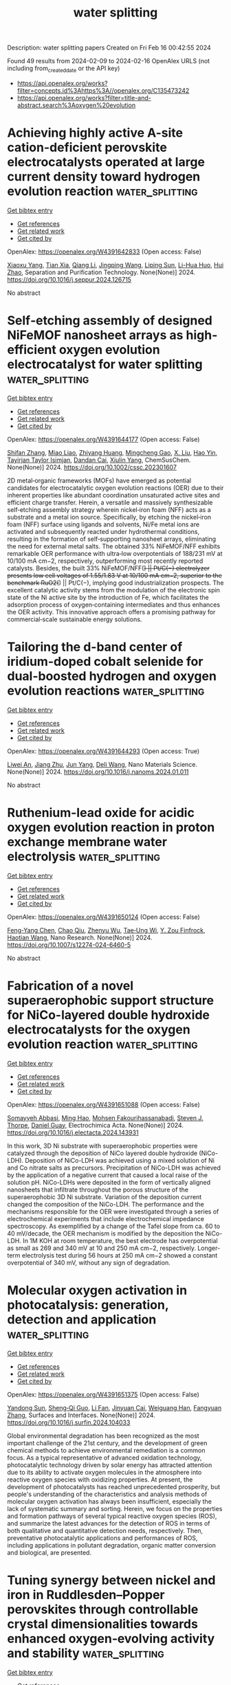 #+filetags: water_splitting
#+TITLE: water splitting
Description: water splitting papers
Created on Fri Feb 16 00:42:55 2024

Found 49 results from 2024-02-09 to 2024-02-16
OpenAlex URLS (not including from_created_date or the API key)
- [[https://api.openalex.org/works?filter=concepts.id%3Ahttps%3A//openalex.org/C135473242]]
- [[https://api.openalex.org/works?filter=title-and-abstract.search%3Aoxygen%20evolution]]

* Achieving highly active A-site cation-deficient perovskite electrocatalysts operated at large current density toward hydrogen evolution reaction  :water_splitting:
:PROPERTIES:
:ID: https://openalex.org/W4391642833
:TOPICS: Electrocatalysis for Energy Conversion, Aqueous Zinc-Ion Battery Technology, Fuel Cell Membrane Technology
:PUBLICATION_DATE: 2024-02-01
:END:    
    
[[elisp:(doi-add-bibtex-entry "https://doi.org/10.1016/j.seppur.2024.126715")][Get bibtex entry]] 

- [[elisp:(progn (xref--push-markers (current-buffer) (point)) (oa--referenced-works "https://openalex.org/W4391642833"))][Get references]]
- [[elisp:(progn (xref--push-markers (current-buffer) (point)) (oa--related-works "https://openalex.org/W4391642833"))][Get related work]]
- [[elisp:(progn (xref--push-markers (current-buffer) (point)) (oa--cited-by-works "https://openalex.org/W4391642833"))][Get cited by]]

OpenAlex: https://openalex.org/W4391642833 (Open access: False)
    
[[https://openalex.org/A5083235323][Xiaoxu Yang]], [[https://openalex.org/A5025512880][Tian Xia]], [[https://openalex.org/A5032091517][Qiang Li]], [[https://openalex.org/A5055332524][Jingping Wang]], [[https://openalex.org/A5019182242][Liping Sun]], [[https://openalex.org/A5011496717][Li-Hua Huo]], [[https://openalex.org/A5057147812][Hui Zhao]], Separation and Purification Technology. None(None)] 2024. https://doi.org/10.1016/j.seppur.2024.126715 
     
No abstract    

    

* Self‐etching assembly of designed NiFeMOF nanosheet arrays as high‐efficient oxygen evolution electrocatalyst for water splitting  :water_splitting:
:PROPERTIES:
:ID: https://openalex.org/W4391644177
:TOPICS: Electrocatalysis for Energy Conversion, Memristive Devices for Neuromorphic Computing, Electrochemical Detection of Heavy Metal Ions
:PUBLICATION_DATE: 2024-02-08
:END:    
    
[[elisp:(doi-add-bibtex-entry "https://doi.org/10.1002/cssc.202301607")][Get bibtex entry]] 

- [[elisp:(progn (xref--push-markers (current-buffer) (point)) (oa--referenced-works "https://openalex.org/W4391644177"))][Get references]]
- [[elisp:(progn (xref--push-markers (current-buffer) (point)) (oa--related-works "https://openalex.org/W4391644177"))][Get related work]]
- [[elisp:(progn (xref--push-markers (current-buffer) (point)) (oa--cited-by-works "https://openalex.org/W4391644177"))][Get cited by]]

OpenAlex: https://openalex.org/W4391644177 (Open access: False)
    
[[https://openalex.org/A5026396978][Shifan Zhang]], [[https://openalex.org/A5053378837][Miao Liao]], [[https://openalex.org/A5037697971][Zhiyang Huang]], [[https://openalex.org/A5048883827][Mingcheng Gao]], [[https://openalex.org/A5021978869][X. Liu]], [[https://openalex.org/A5089703861][Hao Yin]], [[https://openalex.org/A5021114807][Tayirjan Taylor Isimjan]], [[https://openalex.org/A5013921358][Dandan Cai]], [[https://openalex.org/A5009758777][Xiulin Yang]], ChemSusChem. None(None)] 2024. https://doi.org/10.1002/cssc.202301607 
     
2D metal‐organic frameworks (MOFs) have emerged as potential candidates for electrocatalytic oxygen evolution reactions (OER) due to their inherent properties like abundant coordination unsaturated active sites and efficient charge transfer. Herein, a versatile and massively synthesizable self‐etching assembly strategy wherein nickel‐iron foam (NFF) acts as a substrate and a metal ion source. Specifically, by etching the nickel‐iron foam (NFF) surface using ligands and solvents, Ni/Fe metal ions are activated and subsequently reacted under hydrothermal conditions, resulting in the formation of self‐supporting nanosheet arrays, eliminating the need for external metal salts. The obtained 33% NiFeMOF/NFF exhibits remarkable OER performance with ultra‐low overpotentials of 188/231 mV at 10/100 mA cm−2, respectively, outperforming most recently reported catalysts. Besides, the built 33% NiFeMOF/NFF(+) || Pt/C(−) electrolyzer presents low cell voltages of 1.55/1.83 V at 10/100 mA cm−2, superior to the benchmark RuO2(+) || Pt/C(−), implying good industrialization prospects. The excellent catalytic activity stems from the modulation of the electronic spin state of the Ni active site by the introduction of Fe, which facilitates the adsorption process of oxygen‐containing intermediates and thus enhances the OER activity. This innovative approach offers a promising pathway for commercial‐scale sustainable energy solutions.    

    

* Tailoring the d-band center of iridium-doped cobalt selenide for dual-boosted hydrogen and oxygen evolution reactions  :water_splitting:
:PROPERTIES:
:ID: https://openalex.org/W4391644293
:TOPICS: Electrocatalysis for Energy Conversion, Thin-Film Solar Cell Technology, Aqueous Zinc-Ion Battery Technology
:PUBLICATION_DATE: 2024-02-01
:END:    
    
[[elisp:(doi-add-bibtex-entry "https://doi.org/10.1016/j.nanoms.2024.01.011")][Get bibtex entry]] 

- [[elisp:(progn (xref--push-markers (current-buffer) (point)) (oa--referenced-works "https://openalex.org/W4391644293"))][Get references]]
- [[elisp:(progn (xref--push-markers (current-buffer) (point)) (oa--related-works "https://openalex.org/W4391644293"))][Get related work]]
- [[elisp:(progn (xref--push-markers (current-buffer) (point)) (oa--cited-by-works "https://openalex.org/W4391644293"))][Get cited by]]

OpenAlex: https://openalex.org/W4391644293 (Open access: True)
    
[[https://openalex.org/A5036448935][Liwei An]], [[https://openalex.org/A5055911393][Jiang Zhu]], [[https://openalex.org/A5051262214][Jun Yang]], [[https://openalex.org/A5088757374][Deli Wang]], Nano Materials Science. None(None)] 2024. https://doi.org/10.1016/j.nanoms.2024.01.011 
     
No abstract    

    

* Ruthenium-lead oxide for acidic oxygen evolution reaction in proton exchange membrane water electrolysis  :water_splitting:
:PROPERTIES:
:ID: https://openalex.org/W4391650124
:TOPICS: Electrocatalysis for Energy Conversion, Fuel Cell Membrane Technology, Aqueous Zinc-Ion Battery Technology
:PUBLICATION_DATE: 2024-02-08
:END:    
    
[[elisp:(doi-add-bibtex-entry "https://doi.org/10.1007/s12274-024-6460-5")][Get bibtex entry]] 

- [[elisp:(progn (xref--push-markers (current-buffer) (point)) (oa--referenced-works "https://openalex.org/W4391650124"))][Get references]]
- [[elisp:(progn (xref--push-markers (current-buffer) (point)) (oa--related-works "https://openalex.org/W4391650124"))][Get related work]]
- [[elisp:(progn (xref--push-markers (current-buffer) (point)) (oa--cited-by-works "https://openalex.org/W4391650124"))][Get cited by]]

OpenAlex: https://openalex.org/W4391650124 (Open access: False)
    
[[https://openalex.org/A5019484731][Feng-Yang Chen]], [[https://openalex.org/A5007510770][Chao Qiu]], [[https://openalex.org/A5089738815][Zhenyu Wu]], [[https://openalex.org/A5081089785][Tae‐Ung Wi]], [[https://openalex.org/A5045648486][Y. Zou Finfrock]], [[https://openalex.org/A5041663670][Haotian Wang]], Nano Research. None(None)] 2024. https://doi.org/10.1007/s12274-024-6460-5 
     
No abstract    

    

* Fabrication of a novel superaerophobic support structure for NiCo-layered double hydroxide electrocatalysts for the oxygen evolution reaction  :water_splitting:
:PROPERTIES:
:ID: https://openalex.org/W4391651088
:TOPICS: Electrocatalysis for Energy Conversion, Aqueous Zinc-Ion Battery Technology, Materials for Electrochemical Supercapacitors
:PUBLICATION_DATE: 2024-02-01
:END:    
    
[[elisp:(doi-add-bibtex-entry "https://doi.org/10.1016/j.electacta.2024.143931")][Get bibtex entry]] 

- [[elisp:(progn (xref--push-markers (current-buffer) (point)) (oa--referenced-works "https://openalex.org/W4391651088"))][Get references]]
- [[elisp:(progn (xref--push-markers (current-buffer) (point)) (oa--related-works "https://openalex.org/W4391651088"))][Get related work]]
- [[elisp:(progn (xref--push-markers (current-buffer) (point)) (oa--cited-by-works "https://openalex.org/W4391651088"))][Get cited by]]

OpenAlex: https://openalex.org/W4391651088 (Open access: False)
    
[[https://openalex.org/A5036257478][Somayyeh Abbasi]], [[https://openalex.org/A5030019987][Ming Hao]], [[https://openalex.org/A5084861983][Mohsen Fakourihassanabadi]], [[https://openalex.org/A5082185622][Steven J. Thorpe]], [[https://openalex.org/A5088929066][Daniel Guay]], Electrochimica Acta. None(None)] 2024. https://doi.org/10.1016/j.electacta.2024.143931 
     
In this work, 3D Ni substrate with superaerophobic properties were catalyzed through the deposition of NiCo layered double hydroxide (NiCo-LDH). Deposition of NiCo-LDH was achieved using a mixed solution of Ni and Co nitrate salts as precursors. Precipitation of NiCo-LDH was achieved by the application of a negative current that caused a local raise of the solution pH. NiCo-LDHs were deposited in the form of vertically aligned nanosheets that infiltrate throughout the porous structure of the superaerophobic 3D Ni substrate. Variation of the deposition current changed the composition of the NiCo-LDH. The performance and the mechanisms responsible for the OER were investigated through a series of electrochemical experiments that include electrochemical impedance spectroscopy. As exemplified by a change of the Tafel slope from ca. 60 to 40 mV/decade, the OER mechanism is modified by the deposition the NiCo-LDH. In 1M KOH at room temperature, the best electrode has overpotential as small as 269 and 340 mV at 10 and 250 mA cm−2, respectively. Longer-term electrolysis test during 56 hours at 250 mA cm−2 showed a constant overpotential of 340 mV, without any sign of degradation.    

    

* Molecular oxygen activation in photocatalysis: generation, detection and application  :water_splitting:
:PROPERTIES:
:ID: https://openalex.org/W4391651375
:TOPICS: Electrochemical Biosensor Technology, Nanomaterials with Enzyme-Like Characteristics, Photocatalytic Materials for Solar Energy Conversion
:PUBLICATION_DATE: 2024-02-01
:END:    
    
[[elisp:(doi-add-bibtex-entry "https://doi.org/10.1016/j.surfin.2024.104033")][Get bibtex entry]] 

- [[elisp:(progn (xref--push-markers (current-buffer) (point)) (oa--referenced-works "https://openalex.org/W4391651375"))][Get references]]
- [[elisp:(progn (xref--push-markers (current-buffer) (point)) (oa--related-works "https://openalex.org/W4391651375"))][Get related work]]
- [[elisp:(progn (xref--push-markers (current-buffer) (point)) (oa--cited-by-works "https://openalex.org/W4391651375"))][Get cited by]]

OpenAlex: https://openalex.org/W4391651375 (Open access: False)
    
[[https://openalex.org/A5011090171][Yandong Sun]], [[https://openalex.org/A5055495508][Sheng‐Qi Guo]], [[https://openalex.org/A5065149012][Li Fan]], [[https://openalex.org/A5047336245][Jinyuan Cai]], [[https://openalex.org/A5054465909][Weiguang Han]], [[https://openalex.org/A5059228420][Fangyuan Zhang]], Surfaces and Interfaces. None(None)] 2024. https://doi.org/10.1016/j.surfin.2024.104033 
     
Global environmental degradation has been recognized as the most important challenge of the 21st century, and the development of green chemical methods to achieve environmental remediation is a common focus. As a typical representative of advanced oxidation technology, photocatalytic technology driven by solar energy has attracted attention due to its ability to activate oxygen molecules in the atmosphere into reactive oxygen species with oxidizing properties. At present, the development of photocatalysts has reached unprecedented prosperity, but people's understanding of the characteristics and analysis methods of molecular oxygen activation has always been insufficient, especially the lack of systematic summary and sorting. Herein, we focus on the properties and formation pathways of several typical reactive oxygen species (ROS), and summarize the latest advances for the detection of ROS in terms of both qualitative and quantitative detection needs, respectively. Then, preventative photocatalytic applications and performances of ROS, including applications in pollutant degradation, organic matter conversion and biological, are presented.    

    

* Tuning synergy between nickel and iron in Ruddlesden–Popper perovskites through controllable crystal dimensionalities towards enhanced oxygen‐evolving activity and stability  :water_splitting:
:PROPERTIES:
:ID: https://openalex.org/W4391653154
:TOPICS: Electrocatalysis for Energy Conversion, Aqueous Zinc-Ion Battery Technology, Perovskite Solar Cell Technology
:PUBLICATION_DATE: 2024-02-08
:END:    
    
[[elisp:(doi-add-bibtex-entry "https://doi.org/10.1002/cey2.465")][Get bibtex entry]] 

- [[elisp:(progn (xref--push-markers (current-buffer) (point)) (oa--referenced-works "https://openalex.org/W4391653154"))][Get references]]
- [[elisp:(progn (xref--push-markers (current-buffer) (point)) (oa--related-works "https://openalex.org/W4391653154"))][Get related work]]
- [[elisp:(progn (xref--push-markers (current-buffer) (point)) (oa--cited-by-works "https://openalex.org/W4391653154"))][Get cited by]]

OpenAlex: https://openalex.org/W4391653154 (Open access: True)
    
[[https://openalex.org/A5073407437][Haijuan Zhang]], [[https://openalex.org/A5006377403][Daqin Guan]], [[https://openalex.org/A5058073887][Yuxing Gu]], [[https://openalex.org/A5068379441][Hengyue Xu]], [[https://openalex.org/A5009701916][Chunchang Wang]], [[https://openalex.org/A5034744923][Zongping Shao]], [[https://openalex.org/A5062306661][Youmin Guo]], Carbon energy. None(None)] 2024. https://doi.org/10.1002/cey2.465  ([[https://onlinelibrary.wiley.com/doi/pdfdirect/10.1002/cey2.465][pdf]])
     
Abstract Ni–Fe‐based oxides are among the most promising catalysts developed to date for the bottleneck oxygen evolution reaction (OER) in water electrolysis. However, understanding and mastering the synergy of Ni and Fe remain challenging. Herein, we report that the synergy between Ni and Fe can be tailored by crystal dimensionality of Ni, Fe‐contained Ruddlesden–Popper (RP)‐type perovskites (La 0.125 Sr 0.875 ) n +1 (Ni 0.25 Fe 0.75 ) n O 3 n +1 ( n = 1, 2, 3), where the material with n = 3 shows the best OER performance in alkaline media. Soft X‐ray absorption spectroscopy spectra before and after OER reveal that the material with n = 3 shows enhanced Ni/Fe–O covalency to boost the electron transfer as compared to those with n = 1 and n = 2. Further experimental investigations demonstrate that the Fe ion is the active site and the Ni ion is the stable site in this system, where such unique synergy reaches the optimum at n = 3. Besides, as n increases, the proportion of unstable rock‐salt layers accordingly decreases and the leaching of ions (especially Sr 2+ ) into the electrolyte is suppressed, which induces a decrease in the leaching of active Fe ions, ultimately leading to enhanced stability. This work provides a new avenue for rational catalyst design through the dimensional strategy.    

    

* Stabilizing Highly Active Ru Sites by Electron Reservoir in Acidic Oxygen Evolution  :water_splitting:
:PROPERTIES:
:ID: https://openalex.org/W4391653962
:TOPICS: Electrocatalysis for Energy Conversion, Fuel Cell Membrane Technology, Aqueous Zinc-Ion Battery Technology
:PUBLICATION_DATE: 2024-02-08
:END:    
    
[[elisp:(doi-add-bibtex-entry "https://doi.org/10.3390/molecules29040785")][Get bibtex entry]] 

- [[elisp:(progn (xref--push-markers (current-buffer) (point)) (oa--referenced-works "https://openalex.org/W4391653962"))][Get references]]
- [[elisp:(progn (xref--push-markers (current-buffer) (point)) (oa--related-works "https://openalex.org/W4391653962"))][Get related work]]
- [[elisp:(progn (xref--push-markers (current-buffer) (point)) (oa--cited-by-works "https://openalex.org/W4391653962"))][Get cited by]]

OpenAlex: https://openalex.org/W4391653962 (Open access: True)
    
[[https://openalex.org/A5052169469][Jiayan Wu]], [[https://openalex.org/A5004975664][Zhongjie Qiu]], [[https://openalex.org/A5029153042][Jiaxi Zhang]], [[https://openalex.org/A5075171426][Huiyu Song]], [[https://openalex.org/A5023031181][Zhiming Cui]], [[https://openalex.org/A5062744012][Li Du]], Molecules. 29(4)] 2024. https://doi.org/10.3390/molecules29040785  ([[https://www.mdpi.com/1420-3049/29/4/785/pdf?version=1707380330][pdf]])
     
Proton exchange membrane water electrolysis is hindered by the sluggish kinetics of the anodic oxygen evolution reaction. RuO2 is regarded as a promising alternative to IrO2 for the anode catalyst of proton exchange membrane water electrolyzers due to its superior activity and relatively lower cost compared to IrO2. However, the dissolution of Ru induced by its overoxidation under acidic oxygen evolution reaction (OER) conditions greatly hinders its durability. Herein, we developed a strategy for stabilizing RuO2 in acidic OER by the incorporation of high-valence metals with suitable ionic electronegativity. A molten salt method was employed to synthesize a series of high-valence metal-substituted RuO2 with large specific surface areas. The experimental results revealed that a high content of surface Ru4+ species promoted the OER intrinsic activity of high-valence doped RuO2. It was found that there was a linear relationship between the ratio of surface Ru4+/Ru3+ species and the ionic electronegativity of the dopant metals. By regulating the ratio of surface Ru4+/Ru3+ species, incorporating Re, with the highest ionic electronegativity, endowed Re0.1Ru0.9O2 with exceptional OER activity, exhibiting a low overpotential of 199 mV to reach 10 mA cm−2. More importantly, Re0.1Ru0.9O2 demonstrated outstanding stability at both 10 mA cm−2 (over 300 h) and 100 mA cm−2 (over 25 h). The characterization of post-stability Re0.1Ru0.9O2 revealed that Re promoted electron transfer to Ru, serving as an electron reservoir to mitigate excessive oxidation of Ru sites during the OER process and thus enhancing OER stability. We conclude that Re, with the highest ionic electronegativity, attracted a mass of electrons from Ru in the pre-catalyst and replenished electrons to Ru under the operating potential. This work spotlights an effective strategy for stabilizing cost-effective Ru-based catalysts for acidic OER.    

    

* Iron-Nickel Synergistic Catalysis Growth of (Fe,Ni)9s8/Ni3s2@Nsc Bridged Nanowires Enhanced Oxygen Evolution Reaction Performance  :water_splitting:
:PROPERTIES:
:ID: https://openalex.org/W4391661226
:TOPICS: Electrocatalysis for Energy Conversion, Fuel Cell Membrane Technology, Memristive Devices for Neuromorphic Computing
:PUBLICATION_DATE: 2024-01-01
:END:    
    
[[elisp:(doi-add-bibtex-entry "https://doi.org/10.2139/ssrn.4721170")][Get bibtex entry]] 

- [[elisp:(progn (xref--push-markers (current-buffer) (point)) (oa--referenced-works "https://openalex.org/W4391661226"))][Get references]]
- [[elisp:(progn (xref--push-markers (current-buffer) (point)) (oa--related-works "https://openalex.org/W4391661226"))][Get related work]]
- [[elisp:(progn (xref--push-markers (current-buffer) (point)) (oa--cited-by-works "https://openalex.org/W4391661226"))][Get cited by]]

OpenAlex: https://openalex.org/W4391661226 (Open access: False)
    
[[https://openalex.org/A5034640620][Yixuan Bai]], [[https://openalex.org/A5011021780][Ping Fu]], [[https://openalex.org/A5006025957][Yuan Gao]], [[https://openalex.org/A5009053522][Qinglin Cheng]], [[https://openalex.org/A5062895804][Jiacheng Wang]], [[https://openalex.org/A5037822353][Xingmei Guo]], [[https://openalex.org/A5089961428][Wenhui Xiong]], [[https://openalex.org/A5042533912][Xiaofang Cheng]], [[https://openalex.org/A5000158966][Fenfen Zheng]], [[https://openalex.org/A5031851806][Junhao Zhang]], No host. None(None)] 2024. https://doi.org/10.2139/ssrn.4721170 
     
Improving the conductivity of the electrocatalyst itself is essential for enhancing its performance. In this work, a novel Fe, Ni bimetallic porous coordination polymers (PCPs) was synthesized, featuring a ligand composed of N, S-rich 6-thioguanine. Through bimetallic synergistic catalysis and self-sulfurization, this bimetallic PCPs transforms into N, S co-doped carbon (NSC)-coated (Fe,Ni)9S8/Ni3S2 bridged nanowires. Due to N, S co-doped (Fe,Ni)9S8/Ni3S2@NSC bridged nanowires, additional electrocatalytic active sites are provided, while the interconnected nanowires simultaneously enhance the overall conductivity of the catalyst. The as-obtained (Fe,Ni)9S8/Ni3S2@NSC exhibits excellent OER performance, with an overpotential as low as 252 mV at a current density of 10 mA cm-2. The work proposes a strategy to enhance the overall conductivity of the catalyst by transition metal sulfides bridged nanowires, which are derived through the processes of metal-PCPs self-sulfurization and bimetallic synergistic catalytic growth. It provides new insights and inspiration for the design and preparation of advanced transition metal sulfides electrocatalysts.    

    

* Intrinsic Specific Activity Enhancement for Bifunctional Electrocatalytic Activity toward Oxygen and Hydrogen Evolution Reactions via Structural Modification of Nickel Organophosphonates  :water_splitting:
:PROPERTIES:
:ID: https://openalex.org/W4391677825
:TOPICS: Electrocatalysis for Energy Conversion, Electrochemical Detection of Heavy Metal Ions, Fuel Cell Membrane Technology
:PUBLICATION_DATE: 2024-02-09
:END:    
    
[[elisp:(doi-add-bibtex-entry "https://doi.org/10.1021/acs.inorgchem.3c03960")][Get bibtex entry]] 

- [[elisp:(progn (xref--push-markers (current-buffer) (point)) (oa--referenced-works "https://openalex.org/W4391677825"))][Get references]]
- [[elisp:(progn (xref--push-markers (current-buffer) (point)) (oa--related-works "https://openalex.org/W4391677825"))][Get related work]]
- [[elisp:(progn (xref--push-markers (current-buffer) (point)) (oa--cited-by-works "https://openalex.org/W4391677825"))][Get cited by]]

OpenAlex: https://openalex.org/W4391677825 (Open access: False)
    
[[https://openalex.org/A5043127385][Poojita]], [[https://openalex.org/A5084882176][Tanmay Rom]], [[https://openalex.org/A5022351799][Rathindranath Biswas]], [[https://openalex.org/A5016250642][Krishna Kanta Haldar]], [[https://openalex.org/A5052573254][Avijit Kumar Paul]], Inorganic Chemistry. None(None)] 2024. https://doi.org/10.1021/acs.inorgchem.3c03960 
     
A comprehensive knowledge of the structure–activity relationship of the framework material is decisive to develop efficient multifunctional electrocatalysts. In this regard, two different metal organophosphonate compounds, [Ni(Hhedp)2]·4H2O (I) and [Ni3(H3hedp)2(C4H4N2)3]·6H2O (II) have been isolated through one-pot hydrothermal strategy by using H4hedp (1-hydroxyethane 1,1-diphosphonic acid) and N-donor auxiliary ligand (pyrazine; C4H4N2). The structures of synthesized materials have been established through single-crystal X-ray diffraction studies, which confirm that compound I formed a one-dimensional molecular chain structure, while compound II exhibited a three-dimensional extended structure. Further, the crystalline materials have participated as efficient electrocatalysts for the oxygen evolution and hydrogen evolution reactions (OER and HER) as compared to the state-of-the-art electrocatalyst RuO2. The electrocatalytic OER and HER performances show that compound II displayed better electrocatalytic performances toward OER (η10 = 305 mV) and HER (η10 = 230 mV) in alkaline (1 M KOH) and acidic (0.5 M H2SO4) media, respectively. Substantially, the specific activity has been assessed in order to measure the inherent electrocatalytic activity of the title electrocatalyst, which displays an enrichment of fourfold higher activity of compound II (0.64 mA/cm2) than compound I (0.16 mA/cm2) for the OER experiments. Remarkably, inclusion of an auxiliary pyrazine ligand into the metal organophosphonate structure (compound II) not only offers higher dimensionality along with significant enhancement of the overall bifunctional electrocatalytic performances but also improves the long-term stability, which is noteworthy for the family of hybrid framework materials.    

    

* Fast‐Charging Zinc‐Air Batteries with Stable Bifunctional Oxygen Electrocatalysis of Mo‐Induced Nanodefective Mo─Co/N─C Catalyst  :water_splitting:
:PROPERTIES:
:ID: https://openalex.org/W4391680217
:TOPICS: Electrocatalysis for Energy Conversion, Catalytic Nanomaterials, Aqueous Zinc-Ion Battery Technology
:PUBLICATION_DATE: 2024-02-09
:END:    
    
[[elisp:(doi-add-bibtex-entry "https://doi.org/10.1002/adfm.202314622")][Get bibtex entry]] 

- [[elisp:(progn (xref--push-markers (current-buffer) (point)) (oa--referenced-works "https://openalex.org/W4391680217"))][Get references]]
- [[elisp:(progn (xref--push-markers (current-buffer) (point)) (oa--related-works "https://openalex.org/W4391680217"))][Get related work]]
- [[elisp:(progn (xref--push-markers (current-buffer) (point)) (oa--cited-by-works "https://openalex.org/W4391680217"))][Get cited by]]

OpenAlex: https://openalex.org/W4391680217 (Open access: False)
    
[[https://openalex.org/A5074456770][Y. Zhang]], [[https://openalex.org/A5019450834][Xiaoli Ma]], [[https://openalex.org/A5008295784][Zhendong Cheng]], [[https://openalex.org/A5090866405][Jingwen Wang]], [[https://openalex.org/A5026265288][Guobin Wen]], [[https://openalex.org/A5014636172][Lin Yang]], [[https://openalex.org/A5051237478][Zhengyu Bai]], Advanced Functional Materials. None(None)] 2024. https://doi.org/10.1002/adfm.202314622 
     
Abstract Fast‐charging technology plays a pivotal role in propelling the commercialization of zinc‐air batteries (ZABs). While the lifetime of ZABs under fast‐charging is severely shortened by the abundant O 2 bubbles and the deactivation of the cathode catalysts. Herein, a defective Mo─Co / N─C electrocatalyst is presented with Co nanoparticles and molybdenum‐oxo subnano clusters by pyrolyzing the Lindqvist polyoxometalate incorporated ZIF‐67 precursor. The crystalline defects are exacerbated by doping the polyoxometalate into the pores of ZIF‐67. Furthermore, the accessibility of the pore defects is increased by Mo‐leaching during the pre‐activation. These accessible pore defects effectively prevent the exfoliation of catalysts from the support under the attack of O 2 bubbles, and improve the electrolyte penetration. Besides, the pore defects offer numerous active sites for the electrocatalytic reactions, resulting in an active and stable Mo─Co / N─C catalyst. Hence, such a Mo─Co / N─C electrocatalyst achieves a long lifetime of 1538 h at 5 mA cm −2 , and a long lifetime of 641 h under a fast charge of 50 mA cm −2 in the homemade ZAB. The unique components and operational mechanisms propel scientists to portray splendid blueprints for durable fast‐charging ZABs for potential industrial applications.    

    

* Fe-Based Metal Organic Framework-Derived FeNiP/N-Doped Carbon Heterogeneous Core–Shell Structures for Oxygen Evolution  :water_splitting:
:PROPERTIES:
:ID: https://openalex.org/W4391684595
:TOPICS: Electrocatalysis for Energy Conversion, Fuel Cell Membrane Technology, Electrochemical Detection of Heavy Metal Ions
:PUBLICATION_DATE: 2024-02-09
:END:    
    
[[elisp:(doi-add-bibtex-entry "https://doi.org/10.1021/acs.inorgchem.3c04512")][Get bibtex entry]] 

- [[elisp:(progn (xref--push-markers (current-buffer) (point)) (oa--referenced-works "https://openalex.org/W4391684595"))][Get references]]
- [[elisp:(progn (xref--push-markers (current-buffer) (point)) (oa--related-works "https://openalex.org/W4391684595"))][Get related work]]
- [[elisp:(progn (xref--push-markers (current-buffer) (point)) (oa--cited-by-works "https://openalex.org/W4391684595"))][Get cited by]]

OpenAlex: https://openalex.org/W4391684595 (Open access: False)
    
[[https://openalex.org/A5038834523][Yijia Cao]], [[https://openalex.org/A5043533591][Yunfang Yan]], [[https://openalex.org/A5057814323][Yan Wen]], [[https://openalex.org/A5086361638][Mengya Cao]], [[https://openalex.org/A5041756956][Yanrong Liu]], [[https://openalex.org/A5085237771][Haijiao Xie]], [[https://openalex.org/A5003733633][Wen Gu]], Inorganic Chemistry. None(None)] 2024. https://doi.org/10.1021/acs.inorgchem.3c04512 
     
It is of great significance to explore high activity, low overpotential, and outstanding durability electrocatalysts without precious metals for oxygen evolution reaction to reduce the energy consumption in the electrolysis of water to product hydrogen. Metal organic frameworks (MOFs) with periodic structure and uniform pore distribution have been widely used as precursors for the synthesis of transition metal electrocatalysts. Herein, we first synthesized nanoscale Fe-soc-MOFs with relatively high specific surface area and in situ converted it into nickel–iron double layer hydroxide/MOF (FeNi LDH/MOF) by Ni2+ etching. Finally, a nickel–iron phosphide/nitrogen-doped carbon cubic nanocage (FeNiP/NC) was obtained by calcination and phosphating. FeNiP/NC with its unique core–shell structure has an overpotential of only 240 mV at a current density of 10 mA/cm2 and can be continuously electrolyzed for 45 h. High catalytic activity of FeNiP/NC is mainly attributed to the action of Fe and Ni bimetals and the synergistic effect between FeNiP and N-doped porous carbon, which was confirmed by the calculation of density functional theory (i.e., Gibbs free energy). After a long period of electrolysis, FeNiP was converted to MOOH (M = Fe and Ni) and became the new active site. This study provides a feasible optimization strategy for the development of high-efficiency three-dimensional electrode materials without precious metals.    

    

* Copper-doped nickel oxide supported on carbon black for highly active oxygen reduction/evolution electrocatalysis  :water_splitting:
:PROPERTIES:
:ID: https://openalex.org/W4391685515
:TOPICS: Electrocatalysis for Energy Conversion, Electrochemical Detection of Heavy Metal Ions, Aqueous Zinc-Ion Battery Technology
:PUBLICATION_DATE: 2024-02-01
:END:    
    
[[elisp:(doi-add-bibtex-entry "https://doi.org/10.1016/j.mtcomm.2024.108335")][Get bibtex entry]] 

- [[elisp:(progn (xref--push-markers (current-buffer) (point)) (oa--referenced-works "https://openalex.org/W4391685515"))][Get references]]
- [[elisp:(progn (xref--push-markers (current-buffer) (point)) (oa--related-works "https://openalex.org/W4391685515"))][Get related work]]
- [[elisp:(progn (xref--push-markers (current-buffer) (point)) (oa--cited-by-works "https://openalex.org/W4391685515"))][Get cited by]]

OpenAlex: https://openalex.org/W4391685515 (Open access: True)
    
[[https://openalex.org/A5026460845][Junkai Zhang]], [[https://openalex.org/A5031191155][Xiangqun Zhuge]], [[https://openalex.org/A5046775442][Tong Liu]], [[https://openalex.org/A5049286118][Kun Luo]], [[https://openalex.org/A5018494730][Jiayin Lyu]], [[https://openalex.org/A5001008654][Yurong Ren]], [[https://openalex.org/A5039774761][Yibing Li]], [[https://openalex.org/A5025751238][Xing Li]], Materials Today Communications. None(None)] 2024. https://doi.org/10.1016/j.mtcomm.2024.108335 
     
No abstract    

    

* Enhancing DMC Production from CO2: Tuning Oxygen Vacancies and In Situ Water Removal  :water_splitting:
:PROPERTIES:
:ID: https://openalex.org/W4391693710
:TOPICS: Carbon Dioxide Utilization for Chemical Synthesis, Catalytic Nanomaterials, Catalytic Carbon Dioxide Hydrogenation
:PUBLICATION_DATE: 2024-02-09
:END:    
    
[[elisp:(doi-add-bibtex-entry "https://doi.org/10.3390/en17040839")][Get bibtex entry]] 

- [[elisp:(progn (xref--push-markers (current-buffer) (point)) (oa--referenced-works "https://openalex.org/W4391693710"))][Get references]]
- [[elisp:(progn (xref--push-markers (current-buffer) (point)) (oa--related-works "https://openalex.org/W4391693710"))][Get related work]]
- [[elisp:(progn (xref--push-markers (current-buffer) (point)) (oa--cited-by-works "https://openalex.org/W4391693710"))][Get cited by]]

OpenAlex: https://openalex.org/W4391693710 (Open access: True)
    
[[https://openalex.org/A5038799334][K Wang]], [[https://openalex.org/A5039113462][Shiguang Li]], [[https://openalex.org/A5009622925][Miao Yu]], [[https://openalex.org/A5037935776][Xinhua Liu]], Energies. 17(4)] 2024. https://doi.org/10.3390/en17040839  ([[https://www.mdpi.com/1996-1073/17/4/839/pdf?version=1707492701][pdf]])
     
The direct synthesis of dimethyl carbonate (DMC) from methanol and CO2 presents an attractive route to turn abundant CO2 into value-added chemicals. However, insufficient DMC yields arise due to the inert nature of CO2 and the limitations of reaction equilibrium. Oxygen vacancies are known to facilitate CO2 activation and improve catalytic performance. In this work, we have demonstrated that tuning oxygen vacancies in catalysts and implementing in situ water removal can enable highly efficient DMC production from CO2. CexZryO2 nanorods with abundant oxygen vacancies were synthesized via a hydrothermal method. In liquid-phase DMC synthesis, the Ce10Zr1O2 nanorods exhibited a 1.7- and 1.4-times higher DMC yield compared to CeO2 nanoparticles and undoped CeO2 nanorods, respectively. Zr doping yielded a CeZr solid solution with increased oxygen vacancies, promoting CO2 adsorption and activation. In addition, adding 2-cyanopyridine as an organic dehydrating agent achieved an outstanding 87% methanol conversion and >99% DMC selectivity by shifting the reaction equilibrium to the desired product. Moreover, mixing CeO2 nanoparticles with hydrophobic fumed SiO2 in gas-phase DMC synthesis led to a doubling of DMC yield. This significant increase was attributed to the faster diffusion of water molecules away from the catalyst surface, facilitated by the hydrophobic SiO2. This study illustrates an effective dual strategy of enhancing oxygen vacancies and implementing in situ water removal to boost DMC production from CO2. The strategy can also be applied to other reactions impacted by water accumulation.    

    

* Unleashing the potential of NiO@V2CTx MXene-derived electrocatalyst for hydrogen and oxygen evolution  :water_splitting:
:PROPERTIES:
:ID: https://openalex.org/W4391716775
:TOPICS: Two-Dimensional Transition Metal Carbides and Nitrides (MXenes), Electrocatalysis for Energy Conversion, Photocatalytic Materials for Solar Energy Conversion
:PUBLICATION_DATE: 2024-03-01
:END:    
    
[[elisp:(doi-add-bibtex-entry "https://doi.org/10.1016/j.ijhydene.2024.01.322")][Get bibtex entry]] 

- [[elisp:(progn (xref--push-markers (current-buffer) (point)) (oa--referenced-works "https://openalex.org/W4391716775"))][Get references]]
- [[elisp:(progn (xref--push-markers (current-buffer) (point)) (oa--related-works "https://openalex.org/W4391716775"))][Get related work]]
- [[elisp:(progn (xref--push-markers (current-buffer) (point)) (oa--cited-by-works "https://openalex.org/W4391716775"))][Get cited by]]

OpenAlex: https://openalex.org/W4391716775 (Open access: False)
    
[[https://openalex.org/A5086260024][Usman Naeem]], [[https://openalex.org/A5017725687][Syedah Afsheen Zahra]], [[https://openalex.org/A5082415645][Irfan Ali]], [[https://openalex.org/A5079134604][Hu Li]], [[https://openalex.org/A5065478955][Asif Mahmood]], [[https://openalex.org/A5060386189][Syed Rizwan]], International Journal of Hydrogen Energy. 59(None)] 2024. https://doi.org/10.1016/j.ijhydene.2024.01.322 
     
No abstract    

    

* Enhanced Synergistic Redox Activity of SrCoS/PANI for Hybrid Energy Storage and Oxygen Evolution Reaction  :water_splitting:
:PROPERTIES:
:ID: https://openalex.org/W4391740608
:TOPICS: Perovskite Solar Cell Technology, Electrocatalysis for Energy Conversion, Conducting Polymer Research
:PUBLICATION_DATE: 2024-02-12
:END:    
    
[[elisp:(doi-add-bibtex-entry "https://doi.org/10.1088/1402-4896/ad28a4")][Get bibtex entry]] 

- [[elisp:(progn (xref--push-markers (current-buffer) (point)) (oa--referenced-works "https://openalex.org/W4391740608"))][Get references]]
- [[elisp:(progn (xref--push-markers (current-buffer) (point)) (oa--related-works "https://openalex.org/W4391740608"))][Get related work]]
- [[elisp:(progn (xref--push-markers (current-buffer) (point)) (oa--cited-by-works "https://openalex.org/W4391740608"))][Get cited by]]

OpenAlex: https://openalex.org/W4391740608 (Open access: False)
    
[[https://openalex.org/A5081199332][Haseeb ul Hassan]], [[https://openalex.org/A5014807301][Muhammad Waqas Iqbal]], [[https://openalex.org/A5038684951][Sameer Akbar]], [[https://openalex.org/A5067573568][Amir Muhammad Afzal]], [[https://openalex.org/A5004587425][Ehtisham Umar]], [[https://openalex.org/A5062023379][S. Noor Mohammad]], [[https://openalex.org/A5028053376][Asma A. Alothman]], [[https://openalex.org/A5018554406][Niaz Ahmad]], [[https://openalex.org/A5091256421][Ehsan Elahi]], Physica Scripta. None(None)] 2024. https://doi.org/10.1088/1402-4896/ad28a4 
     
Abstract Supercapacitors (SCs) and secondary batteries (SBs) are commonly utilized for energy storage, although each has some limitations: low energy density (Ed) and power density (Pd), respectively. To address these issues, a hybrid supercapacitor is a new emerging technique known as supercapattery, which combines both of these devices to optimum the Ed and Pd in a single setting. The hydrothermal method was adopted to synthesize a cost-effective, eco-friendly, and non-toxic SrCoS/PANI, a composite material for optimum results of supercapattery. Crystallinity and morphology study of synthesized nanocomposites strontium cobalt sulfide with Polyaniline (SrCoS/PANI) were examined using SEM and XRD techniques. Initially, the performance was tested using a three-electrode setup of nanocomposites (SrCoS/PANI) in 1 M KOH electrolyte. The effectiveness of a SrCoS/PANI-activated carbon two-electrode supercapattery was examined through cyclic CV, GCD, and EIS techniques. In the two electrodes setup, the device performs admirably with an astonishing specific capacity of 139.4 C/g, a high Ed of 29.56 Wh/kg, and a high Pd of 800 W/kg at 1.0 A/g. The cyclic stability was tested by putting the device through 5000 charging and discharging cycles, which maintained 91.65 % of its Specific capacity (Qs). A hybrid nanocomposite (SrCoS/PANI) device was accomplished, with exceptional electrochemical capabilities at a low price making them a fascinating active material with potential applications in supercapattery technology. The electrocatalytic performance of the synthesized nanostructure (NSs) was studied comprehensively with regard to an oxygen evolution reaction (OER).    

    

* Cathodized Stainless Steel Mesh for Binder-Free NiFe<sub>2</sub>O<sub>4</sub>/NiFe Layer Double Hydroxides Oxygen Evolution Reaction Electrode  :water_splitting:
:PROPERTIES:
:ID: https://openalex.org/W4391748095
:TOPICS: Aqueous Zinc-Ion Battery Technology, Electrocatalysis for Energy Conversion, Materials for Electrochemical Supercapacitors
:PUBLICATION_DATE: 2024-02-12
:END:    
    
[[elisp:(doi-add-bibtex-entry "https://doi.org/10.4028/p-1bmxjg")][Get bibtex entry]] 

- [[elisp:(progn (xref--push-markers (current-buffer) (point)) (oa--referenced-works "https://openalex.org/W4391748095"))][Get references]]
- [[elisp:(progn (xref--push-markers (current-buffer) (point)) (oa--related-works "https://openalex.org/W4391748095"))][Get related work]]
- [[elisp:(progn (xref--push-markers (current-buffer) (point)) (oa--cited-by-works "https://openalex.org/W4391748095"))][Get cited by]]

OpenAlex: https://openalex.org/W4391748095 (Open access: True)
    
[[https://openalex.org/A5092884124][Natthapon Sripallawit]], [[https://openalex.org/A5081163390][Soorathep Kheawhom]], Engineering Innovations. 9(None)] 2024. https://doi.org/10.4028/p-1bmxjg  ([[https://www.scientific.net/EI.9.23.pdf][pdf]])
     
Oxygen evolution reaction (OER) is an essential reaction commonly applied in various energy storage and conversion technologies. One of the common issues of OER lies in its low kinetic activity. Therefore, developing durable, low-cost, and high-performance OER catalysts is critical. Recently, many attempts have used stainless steel mesh (SSM) as the substrate for OER electrodes because SSM is abundant, cheap, and durable. Nickel/iron-based materials, i.e., NiFe 2 O 4 /NiFe layer double hydroxides (LDHs), are regarded as one of the most excellent OER catalysts in alkaline electrolytes, making them attractive low-cost materials for OER catalysts. However, synthesizing NiFe 2 O 4 /NiFe LDHs directly on the surface of SSM is challenging. Modifying the SSM surface through cathodization has proved to enhance the adhesion and OER activity. Moreover, the cathodization technique is facile and cost-effective. In this work, the surface of SSM is modified by cathodization treatment. Subsequently, NiFe 2 O 4 /NiFe LDHs are deposited onto the surface of treated SSM via a low-temperature one-step chemical bath deposition technique. This synthesis is a binder-free method; the resulted electrodes show excellent OER performance without the binder effects. The as-prepared electrodes have a small Tafel slope of 125.4 mV/dec (1 M KOH) and high durability (10 mA/cm2 for 50 hours).    

    

* Hierarchically Designed Co4Fe3@N-Doped Graphitic Carbon as an Electrocatalyst for Oxygen Evolution in Anion-Exchange-Membrane Water Electrolysis  :water_splitting:
:PROPERTIES:
:ID: https://openalex.org/W4391748270
:TOPICS: Electrocatalysis for Energy Conversion, Fuel Cell Membrane Technology, Aqueous Zinc-Ion Battery Technology
:PUBLICATION_DATE: 2024-02-12
:END:    
    
[[elisp:(doi-add-bibtex-entry "https://doi.org/10.1021/acs.energyfuels.3c04077")][Get bibtex entry]] 

- [[elisp:(progn (xref--push-markers (current-buffer) (point)) (oa--referenced-works "https://openalex.org/W4391748270"))][Get references]]
- [[elisp:(progn (xref--push-markers (current-buffer) (point)) (oa--related-works "https://openalex.org/W4391748270"))][Get related work]]
- [[elisp:(progn (xref--push-markers (current-buffer) (point)) (oa--cited-by-works "https://openalex.org/W4391748270"))][Get cited by]]

OpenAlex: https://openalex.org/W4391748270 (Open access: False)
    
[[https://openalex.org/A5088370461][S.J. Park]], [[https://openalex.org/A5077337831][Jong Han Jun]], [[https://openalex.org/A5005381654][Minjeong Park]], [[https://openalex.org/A5051461491][Jaehoon Jeong]], [[https://openalex.org/A5091716352][Jae-Young Jo]], [[https://openalex.org/A5005779186][Sohee Jeon]], [[https://openalex.org/A5088908902][Juchan Yang]], [[https://openalex.org/A5091482435][Sung Mook Choi]], [[https://openalex.org/A5039897928][Wook Jo]], [[https://openalex.org/A5041248271][Ji-Hoon Lee]], Energy & Fuels. None(None)] 2024. https://doi.org/10.1021/acs.energyfuels.3c04077 
     
No abstract    

    

* Operando Tracking the Interactions between CoOx and CeO2 during Oxygen Evolution Reaction  :water_splitting:
:PROPERTIES:
:ID: https://openalex.org/W4391754627
:TOPICS: Catalytic Nanomaterials, Electrocatalysis for Energy Conversion, Catalytic Dehydrogenation of Light Alkanes
:PUBLICATION_DATE: 2024-02-12
:END:    
    
[[elisp:(doi-add-bibtex-entry "https://doi.org/10.1002/aenm.202303529")][Get bibtex entry]] 

- [[elisp:(progn (xref--push-markers (current-buffer) (point)) (oa--referenced-works "https://openalex.org/W4391754627"))][Get references]]
- [[elisp:(progn (xref--push-markers (current-buffer) (point)) (oa--related-works "https://openalex.org/W4391754627"))][Get related work]]
- [[elisp:(progn (xref--push-markers (current-buffer) (point)) (oa--cited-by-works "https://openalex.org/W4391754627"))][Get cited by]]

OpenAlex: https://openalex.org/W4391754627 (Open access: True)
    
[[https://openalex.org/A5016903963][Jinzhen Huang]], [[https://openalex.org/A5071707273][Natasha Hales]], [[https://openalex.org/A5015698882][Adam H. Clark]], [[https://openalex.org/A5065498532][Nur Sena Yüzbasi]], [[https://openalex.org/A5057560048][Camelia N. Borca]], [[https://openalex.org/A5010118109][Thomas Huthwelker]], [[https://openalex.org/A5084722596][Thomas J. Schmidt]], [[https://openalex.org/A5015187859][Emiliana Fabbri]], Advanced Energy Materials. None(None)] 2024. https://doi.org/10.1002/aenm.202303529  ([[https://onlinelibrary.wiley.com/doi/pdfdirect/10.1002/aenm.202303529][pdf]])
     
Abstract CeO 2 greatly enhances the electrocatalytic oxygen evolution reaction (OER) activity of CoO x , though the enhancement mechanism beyond this synergy is yet to be understood. Here, operando hard X‐ray absorption spectroscopy (hXAS) is applied to monitor the Co K edge and Ce L 3 edge in CoO x /CeO 2 to shed light on the evolution of the Co and Ce oxidation states during OER. In addition, ex situ soft XAS (sXAS) characterizations provide information on the irreversible surface‐specific transformations of the Co L 3 edge as well as of the O K edge. Combining the operando and ex situ spectroscopic characterizations with comprehensive electrochemical analyses, it is confirmed that CeO 2 is not the active center for the OER. However, coupling CeO 2 with CoO x introduces significant modifications in the Co and O species at the CoO x surface and alters the flat band potential (E fb ), leading to more favorable Co oxidation state transformations during OER and possibly modifying the preferential reaction pathway. This work establishes the connections between electronic structures, Co oxidation state and the OER reaction mechanism for CoO x /CeO 2 composites electrodes.    

    

* Au Micro‐ and Nanoelectrodes as Local Voltammetric pH Sensors During Oxygen Evolution at Electrocatalyst‐Modified Electrodes  :water_splitting:
:PROPERTIES:
:ID: https://openalex.org/W4391757154
:TOPICS: Electrochemical Detection of Heavy Metal Ions, Advances in Chemical Sensor Technologies, Electrochemical Biosensor Technology
:PUBLICATION_DATE: 2024-02-12
:END:    
    
[[elisp:(doi-add-bibtex-entry "https://doi.org/10.1002/smsc.202300283")][Get bibtex entry]] 

- [[elisp:(progn (xref--push-markers (current-buffer) (point)) (oa--referenced-works "https://openalex.org/W4391757154"))][Get references]]
- [[elisp:(progn (xref--push-markers (current-buffer) (point)) (oa--related-works "https://openalex.org/W4391757154"))][Get related work]]
- [[elisp:(progn (xref--push-markers (current-buffer) (point)) (oa--cited-by-works "https://openalex.org/W4391757154"))][Get cited by]]

OpenAlex: https://openalex.org/W4391757154 (Open access: True)
    
[[https://openalex.org/A5085572041][Lejing Li]], [[https://openalex.org/A5011826961][Ndrina Limani]], [[https://openalex.org/A5059434245][Rajini P. Antony]], [[https://openalex.org/A5087903038][Stefan Dieckhöfer]], [[https://openalex.org/A5048293568][Carla Santana Santos]], [[https://openalex.org/A5035321019][Wolfgang Schuhmann]], Small science. None(None)] 2024. https://doi.org/10.1002/smsc.202300283 
     
The scarcity of state‐of‐the‐art oxygen evolution reaction (OER) electrocatalysts has led to intensive research on alternative viable electrocatalytic materials. While activity and cost are the main factors to be sought after, the catalyst stability under harsh acidic conditions is equally crucial. Considering that OER is a proton‐coupled electron‐transfer reaction that involves local acidification of the reaction environment by liberation of H + , the catalyst stability can be largely compromised in such conditions. Consequently, probing the pH value near the catalyst surface under operation leads to a deeper understanding of this process. The applicability of bare Au microelectrodes and nanoelectrodes as sensitive local pH probes during OER is shown in this work by using scanning electrochemical microscopy (SECM). Two case studies are presented, including the state‐of‐the‐art OER catalyst (IrO 2 ) in acidic media and a ZnGa 2 O 4 catalyst in alkaline buffered solution, demonstrating the suitability of the Au probe to accurately determine the local pH value in a wide pH range.    

    

* Experimental evidences of the direct influence of external magnetic fields on the mechanism of the electrocatalytic oxygen evolution reaction  :water_splitting:
:PROPERTIES:
:ID: https://openalex.org/W4391766798
:TOPICS: Electrocatalysis for Energy Conversion, Electrochemical Detection of Heavy Metal Ions, Memristive Devices for Neuromorphic Computing
:PUBLICATION_DATE: 2024-02-12
:END:    
    
[[elisp:(doi-add-bibtex-entry "https://doi.org/10.1063/5.0179761")][Get bibtex entry]] 

- [[elisp:(progn (xref--push-markers (current-buffer) (point)) (oa--referenced-works "https://openalex.org/W4391766798"))][Get references]]
- [[elisp:(progn (xref--push-markers (current-buffer) (point)) (oa--related-works "https://openalex.org/W4391766798"))][Get related work]]
- [[elisp:(progn (xref--push-markers (current-buffer) (point)) (oa--cited-by-works "https://openalex.org/W4391766798"))][Get cited by]]

OpenAlex: https://openalex.org/W4391766798 (Open access: True)
    
[[https://openalex.org/A5027965963][Camilo A. Mesa]], [[https://openalex.org/A5024363203][Felipe A. Garcés‐Pineda]], [[https://openalex.org/A5084426798][Miguel García‐Tecedor]], [[https://openalex.org/A5025789790][Jiahao Yu]], [[https://openalex.org/A5041069274][Bahareh Khezri]], [[https://openalex.org/A5071490785][Sergi Plana-Ruiz]], [[https://openalex.org/A5046172165][Bruno López]], [[https://openalex.org/A5067239975][R. Iturbe]], [[https://openalex.org/A5066694116][Núria López]], [[https://openalex.org/A5053858976][Sixto Giménez]], [[https://openalex.org/A5028397745][José Ramón Galán‐Mascarós]], APL Energy. 2(1)] 2024. https://doi.org/10.1063/5.0179761  ([[https://pubs.aip.org/aip/ape/article-pdf/doi/10.1063/5.0179761/19638236/016106_1_5.0179761.pdf][pdf]])
     
The use of magnetic fields as external stimuli to improve the kinetics of electrochemical reactions is attracting substantial attention, given their potential to reduce energy losses. Despite recent reports showing a positive effect on catalytic performance upon applying a magnetic field to a working electrode, there are still many uncertainties and a lack of experimental evidence correlating the presence of the magnetic field to the electrocatalytic performance. Here, we present a combination of electrochemical and spectroscopic tools that demonstrate how the presence of an external magnetic field alters the reaction mechanism of the electrocatalytic oxygen evolution reaction (OER), accelerating the overall performance of a Ni4FeOx electrode. Complementary experimental evidence has been gathered supporting the participation of this microscopic magnetic field effect. Electrochemical impedance spectroscopy (EIS) points to a speed-up of the intrinsic reaction kinetics, independent of other indirect effects. In the same direction, the spectro-electrochemical fingerprint of the intermediate species that appear during the electrocatalytic cycle, as detected under operando conditions, indicates a change in the order of the reaction as a function of hole accumulation. All these experimental data confirm the direct influence of an external magnetic field on the reaction mechanism at the origin of the magnetically enhanced electrocatalytic OER.    

    

* Limitations of Chronopotentiometry Test Protocols for Stability Study on Oxygen Evolution Reaction Electrocatalysts and Recommendations  :water_splitting:
:PROPERTIES:
:ID: https://openalex.org/W4391766804
:TOPICS: Electrocatalysis for Energy Conversion, Fuel Cell Membrane Technology, Electrochemical Detection of Heavy Metal Ions
:PUBLICATION_DATE: 2024-02-12
:END:    
    
[[elisp:(doi-add-bibtex-entry "https://doi.org/10.1021/acs.jpcc.3c07103")][Get bibtex entry]] 

- [[elisp:(progn (xref--push-markers (current-buffer) (point)) (oa--referenced-works "https://openalex.org/W4391766804"))][Get references]]
- [[elisp:(progn (xref--push-markers (current-buffer) (point)) (oa--related-works "https://openalex.org/W4391766804"))][Get related work]]
- [[elisp:(progn (xref--push-markers (current-buffer) (point)) (oa--cited-by-works "https://openalex.org/W4391766804"))][Get cited by]]

OpenAlex: https://openalex.org/W4391766804 (Open access: False)
    
[[https://openalex.org/A5037679725][Inayat Ali Khan]], [[https://openalex.org/A5044593278][Per Morgen]], [[https://openalex.org/A5028577447][Raghunandan Sharma]], [[https://openalex.org/A5032516491][Shuang Ma Andersen]], The Journal of Physical Chemistry C. None(None)] 2024. https://doi.org/10.1021/acs.jpcc.3c07103 
     
The stability studies, using a rotating disk electrode under a constant current, are commonly used for the development of the oxygen evolution reaction (OER) electrocatalyst, where rise in potential with time is reported to be due to the electrocatalyst degradation. Here, we present a careful examination on the use of this technique on commercial IrO2 electrocatalysts in acidic media for a duration of 9 h. We observed that a sudden rise in the electrode potential after ∼6 h is rather due to the glassy carbon surface-edge corrosion and detachment between carbon–catalyst interfaces. Indeed, the layer detachment generates an insulating gap between the electrode and carbon layer, resulting in an increase in the cell potential. On this regard, we examine and recommend a potentiodynamic stability test as a reliable and practical method for fast material screening and for the development of OER electrocatalysts.    

    

* Interplay between Defects and Short-Range Disorder Manipulating the Oxygen Evolution Reaction on a Layered Double Hydroxide Electrocatalyst  :water_splitting:
:PROPERTIES:
:ID: https://openalex.org/W4391773871
:TOPICS: Electrocatalysis for Energy Conversion, Layered Double Hydroxide Nanomaterials, Photocatalytic Materials for Solar Energy Conversion
:PUBLICATION_DATE: 2024-02-13
:END:    
    
[[elisp:(doi-add-bibtex-entry "https://doi.org/10.1021/acs.jpclett.3c02885")][Get bibtex entry]] 

- [[elisp:(progn (xref--push-markers (current-buffer) (point)) (oa--referenced-works "https://openalex.org/W4391773871"))][Get references]]
- [[elisp:(progn (xref--push-markers (current-buffer) (point)) (oa--related-works "https://openalex.org/W4391773871"))][Get related work]]
- [[elisp:(progn (xref--push-markers (current-buffer) (point)) (oa--cited-by-works "https://openalex.org/W4391773871"))][Get cited by]]

OpenAlex: https://openalex.org/W4391773871 (Open access: False)
    
[[https://openalex.org/A5014502114][Zixian Li]], [[https://openalex.org/A5042488059][Jiangrong Yang]], [[https://openalex.org/A5013553103][Rui Gao]], [[https://openalex.org/A5033474784][Simin Xu]], [[https://openalex.org/A5035045458][Xianggui Kong]], [[https://openalex.org/A5029898691][Xiao Hua]], [[https://openalex.org/A5047701790][Pu Zhao]], [[https://openalex.org/A5036474813][Haigang Hao]], [[https://openalex.org/A5067218691][Dermot O’Hare]], [[https://openalex.org/A5019565719][Yufei Zhao]], The Journal of Physical Chemistry Letters. None(None)] 2024. https://doi.org/10.1021/acs.jpclett.3c02885 
     
Improving the efficiency of the oxygen evolution reaction (OER) is crucial for advancing sustainable and environmentally friendly hydrogen energy. Layered double hydroxides (LDHs) have emerged as promising electrocatalysts for the OER. However, a thorough understanding of the impact of structural disorder and defects on the catalytic activity of LDHs remains limited. In this work, a series of NiAl-LDH models are systematically constructed, and their OER performance is rigorously screened through theoretical density functional theory. The acquired results unequivocally reveal that the energy increase induced by structural disorder is effectively counteracted at the defect surface, indicating the coexistence of defects and disorder. Notably, it is ascertained that the simultaneous presence of defects and disorder synergistically augments the catalytic activity of LDHs in the context of the OER. These theoretical findings offer valuable insights into the design of highly efficient OER catalysts while also shedding light on the efficacy of LDH electrocatalysts.    

    

* FeCoNi molybdenum-based oxides for efficient electrocatalytic oxygen evolution reaction  :water_splitting:
:PROPERTIES:
:ID: https://openalex.org/W4391774742
:TOPICS: Electrocatalysis for Energy Conversion, Fuel Cell Membrane Technology, Electrochemical Detection of Heavy Metal Ions
:PUBLICATION_DATE: 2024-02-01
:END:    
    
[[elisp:(doi-add-bibtex-entry "https://doi.org/10.1016/j.jcis.2024.02.104")][Get bibtex entry]] 

- [[elisp:(progn (xref--push-markers (current-buffer) (point)) (oa--referenced-works "https://openalex.org/W4391774742"))][Get references]]
- [[elisp:(progn (xref--push-markers (current-buffer) (point)) (oa--related-works "https://openalex.org/W4391774742"))][Get related work]]
- [[elisp:(progn (xref--push-markers (current-buffer) (point)) (oa--cited-by-works "https://openalex.org/W4391774742"))][Get cited by]]

OpenAlex: https://openalex.org/W4391774742 (Open access: False)
    
[[https://openalex.org/A5051102233][Weiliu Fan]], [[https://openalex.org/A5022846124][Chaofan Liu]], [[https://openalex.org/A5082475531][Hairong Wang]], [[https://openalex.org/A5003062406][Jiang Wu]], [[https://openalex.org/A5008768156][Sheng Chen]], [[https://openalex.org/A5030622927][Weijie Fang]], [[https://openalex.org/A5064863955][C. D. Wu]], [[https://openalex.org/A5038726113][Yong Quan]], [[https://openalex.org/A5066475931][Daolei Wang]], [[https://openalex.org/A5020788231][Yongfeng Qi]], Journal of Colloid and Interface Science. None(None)] 2024. https://doi.org/10.1016/j.jcis.2024.02.104 
     
No abstract    

    

* Tri-metallic fluoride nanoplates immobilized on reduced graphene architectures as efficient oxygen evolution reaction catalyst  :water_splitting:
:PROPERTIES:
:ID: https://openalex.org/W4391774927
:TOPICS: Electrocatalysis for Energy Conversion, Ammonia Synthesis and Electrocatalysis, Photocatalytic Materials for Solar Energy Conversion
:PUBLICATION_DATE: 2024-02-01
:END:    
    
[[elisp:(doi-add-bibtex-entry "https://doi.org/10.1016/j.jelechem.2024.118108")][Get bibtex entry]] 

- [[elisp:(progn (xref--push-markers (current-buffer) (point)) (oa--referenced-works "https://openalex.org/W4391774927"))][Get references]]
- [[elisp:(progn (xref--push-markers (current-buffer) (point)) (oa--related-works "https://openalex.org/W4391774927"))][Get related work]]
- [[elisp:(progn (xref--push-markers (current-buffer) (point)) (oa--cited-by-works "https://openalex.org/W4391774927"))][Get cited by]]

OpenAlex: https://openalex.org/W4391774927 (Open access: False)
    
[[https://openalex.org/A5058891185][Yanhui Lu]], [[https://openalex.org/A5074088539][Chengang Pei]], [[https://openalex.org/A5085322409][Han Xu]], [[https://openalex.org/A5023214008][Yong Li]], [[https://openalex.org/A5076348504][Ho Seok Park]], [[https://openalex.org/A5052472508][Jung Kyu Kim]], [[https://openalex.org/A5090891492][Xu Yu]], Journal of Electroanalytical Chemistry. None(None)] 2024. https://doi.org/10.1016/j.jelechem.2024.118108 
     
No abstract    

    

* The Effect of Oxygen Vacancies on Oxygen Evolution: The Case of BiVO_4  :water_splitting:
:PROPERTIES:
:ID: https://openalex.org/W4391639104
:TOPICS: Catalytic Nanomaterials, Catalytic Dehydrogenation of Light Alkanes, Gas Sensing Technology and Materials
:PUBLICATION_DATE: 2023-12-22
:END:    
    
[[elisp:(doi-add-bibtex-entry "https://doi.org/10.1149/ma2023-02472281mtgabs")][Get bibtex entry]] 

- [[elisp:(progn (xref--push-markers (current-buffer) (point)) (oa--referenced-works "https://openalex.org/W4391639104"))][Get references]]
- [[elisp:(progn (xref--push-markers (current-buffer) (point)) (oa--related-works "https://openalex.org/W4391639104"))][Get related work]]
- [[elisp:(progn (xref--push-markers (current-buffer) (point)) (oa--cited-by-works "https://openalex.org/W4391639104"))][Get cited by]]

OpenAlex: https://openalex.org/W4391639104 (Open access: False)
    
[[https://openalex.org/A5074525188][Nicklas Österbacka]], [[https://openalex.org/A5023146568][Hassan Ouhbi]], [[https://openalex.org/A5081702682][Julia Wiktor]], [[https://openalex.org/A5040182388][Francesco Ambrosio]], ECS Meeting Abstracts. MA2023-02(47)] 2023. https://doi.org/10.1149/ma2023-02472281mtgabs 
     
Bismuth vanadate, BiVO 4 , is one of the most promising photoanode materials for the challenging oxygen evolution half-reaction in solar-driven water splitting. The material tends to be rich in oxygen vacancies, which strongly affects its photoelectrochemical properties. Experimental evidence suggests that oxygen deficiency is beneficial for the oxygen evolution reaction in the material, but the mechanism behind this enhancement is still controversial. The defects could be involved directly in the reaction if present at the surface, and the occupancy of the defect states could also play an important role. The latter is seldom considered in mechanistic studies, however. Using density functional theory, we show that the surface oxygen vacancy in bismuth vanadate is stablest when fully ionized. We investigate how this affects the oxygen evolution mechanism by mapping out the stablest reaction intermediates and compare the resulting pathway with those on the unionized oxygen-deficient surface as well as the defect-free material. The overpotentials required to drive the reaction in each case are computed to quantify whether or not vacancy formation, and subsequent ionization, improves the thermodynamics of oxygen evolution.    

    

* Electrodeposited Ni-Based Catalysts for the Oxygen Evolution Reaction  :water_splitting:
:PROPERTIES:
:ID: https://openalex.org/W4391663002
:TOPICS: Electrocatalysis for Energy Conversion, Fuel Cell Membrane Technology, Electrochemical Detection of Heavy Metal Ions
:PUBLICATION_DATE: 2023-12-22
:END:    
    
[[elisp:(doi-add-bibtex-entry "https://doi.org/10.1149/ma2023-02201255mtgabs")][Get bibtex entry]] 

- [[elisp:(progn (xref--push-markers (current-buffer) (point)) (oa--referenced-works "https://openalex.org/W4391663002"))][Get references]]
- [[elisp:(progn (xref--push-markers (current-buffer) (point)) (oa--related-works "https://openalex.org/W4391663002"))][Get related work]]
- [[elisp:(progn (xref--push-markers (current-buffer) (point)) (oa--cited-by-works "https://openalex.org/W4391663002"))][Get cited by]]

OpenAlex: https://openalex.org/W4391663002 (Open access: False)
    
[[https://openalex.org/A5035874732][Yashwardhan Deo]], [[https://openalex.org/A5034662410][Niklas Thissen]], [[https://openalex.org/A5057402984][Anna K. Mechler]], ECS Meeting Abstracts. MA2023-02(20)] 2023. https://doi.org/10.1149/ma2023-02201255mtgabs 
     
Alkaline water electrolysis is one of the most mature technologies for producing green hydrogen. However, there still are possibilities to enhance this process by using better electrocatalysts for the kinetically limited oxygen evolution reaction (OER). While there are several existing methods for catalyst synthesis, such as spray coating, coprecipitation and hydrothermal synthesis, they face challenges of either versatility or scalability. [1,2] In this regard, electrodeposition is a promising catalyst synthesis method, due to its excellent process control and ease of scalability. In this work, electrodeposition is used to prepare nickel-based catalysts as a benchmark system. These catalysts are deposited on expanded Ni-mesh supports. Initially, the deposition parameters are optimized to obtain uniform Ni deposits, which provide reproducible activity measurements. Herein, we observe that the deposited Ni catalysts exhibit better OER activities than the Ni mesh support, most likely due to the evolution of a pyramidal morphology with an increased surface area (Fig. 1). The optimized deposition parameters are further used to deposit different Ni-based alloys such as Ni-Fe and Ni-Co, by adding the respective ionized metal species to the Ni electrolyte. The microstructure and composition of these catalysts is analyzed using material characterization techniques like scanning electron microscopy (SEM) and energy dispersive X-ray spectroscopy (EDX). Finally, the OER activity and long-term stability of the deposited catalysts is evaluated in an in-house developed electrochemical beaker cell at elevated concentration, temperature, and current densities (30 wt.% KOH, 80 °C, up to 1 A/cm 2 ). The results obtained for the different catalysts are compared to understand the correlation of the catalyst structure and composition with their electrochemical OER performance under industrial conditions. Bibliography [1] Lu Xunyu et al.; Nature Communications; DOI: 10.1038/ncomms7616 [2] Zuraya Angeles-Olvera et al.; Energies ; DOI: 10.3390/en15051609 Figure 1    

    

* Electrocatalytic Activities of High-Entropy Oxides for the Oxygen Evolution Reaction  :water_splitting:
:PROPERTIES:
:ID: https://openalex.org/W4391638064
:TOPICS: Electrocatalysis for Energy Conversion, Electrochemical Detection of Heavy Metal Ions, Accelerating Materials Innovation through Informatics
:PUBLICATION_DATE: 2023-12-22
:END:    
    
[[elisp:(doi-add-bibtex-entry "https://doi.org/10.1149/ma2023-02542604mtgabs")][Get bibtex entry]] 

- [[elisp:(progn (xref--push-markers (current-buffer) (point)) (oa--referenced-works "https://openalex.org/W4391638064"))][Get references]]
- [[elisp:(progn (xref--push-markers (current-buffer) (point)) (oa--related-works "https://openalex.org/W4391638064"))][Get related work]]
- [[elisp:(progn (xref--push-markers (current-buffer) (point)) (oa--cited-by-works "https://openalex.org/W4391638064"))][Get cited by]]

OpenAlex: https://openalex.org/W4391638064 (Open access: False)
    
[[https://openalex.org/A5004247415][Yun-Hyuk Choi]], ECS Meeting Abstracts. MA2023-02(54)] 2023. https://doi.org/10.1149/ma2023-02542604mtgabs 
     
Electrocatalytic water-splitting hydrogen generation consists of the cathodic hydrogen evolution reaction (HER) and the anodic oxygen evolution reaction (OER), where the four-electron-relevant OER is the rate-determining step. So far, there have been many efforts to substitute for the highly expensive noble-metal electrocatalysts (platinum, ruthenium or rhodium oxides, etc.). Transition-metal oxides based on Co, Ni, Mn, and V have been suggested as such alternatives, due to their low cost, high efficiency, and high stability. Recently, since the compositional diversity can provide a new breakthrough in that area, a high-entropy oxide (HEO) with five transition-metal cations has been suggested as a promising electrocatalyst toward the OER. In our studies, two kinds of HEOs were prepared and their OER activities were investigated. To begin with, for the (Mg 0.2 Fe 0.2 Co 0.2 Ni 0.2 Cu 0.2 )O, the effect of constituent cations on the OER activity was unveiled. Furthermore, a core cation driving the high OER activity was found. For it, the medium-entropy oxides (MEOs) with four cations are prepared by subtracting each cation (Mg, Fe, Co, Ni, or Cu) from the HEO, exhibiting homogeneous morphology, equiatomic composition, and single-phase rocksalt structure. As a result, it is found that the highest concentration of Co 3+ in the MEO (w/o Cu) leads to the best OER activity, and thus Co 3+ is the core ion driving the high OER activity. Furthermore, it is regarded that Cu 2+ ions prevent the conversion of Co or Fe cations from 2 + to 3 + in the HEO and MEOs. Accordingly, maximizing the concentration of Co 3+ within electrocatalysts is suggested as an effective design strategy for the high-efficiency electrocatalysts based on high or medium entropy materials. Secondly, the relationship between structure and OER activity was elucidated for the (Mg 0.2 Fe 0.2 Co 0.2 Zn 0.2 Cu 0.2 )O with a temperature-dependent rocksalt-to-spinel transition.    

    

* Oxygen Evolution Reaction with ZrCo and ZrNi Electrode Materials  :water_splitting:
:PROPERTIES:
:ID: https://openalex.org/W4391638760
:TOPICS: Fuel Cell Membrane Technology, Nuclear Fuel Development, Solid Oxide Fuel Cells
:PUBLICATION_DATE: 2023-12-22
:END:    
    
[[elisp:(doi-add-bibtex-entry "https://doi.org/10.1149/ma2023-02422147mtgabs")][Get bibtex entry]] 

- [[elisp:(progn (xref--push-markers (current-buffer) (point)) (oa--referenced-works "https://openalex.org/W4391638760"))][Get references]]
- [[elisp:(progn (xref--push-markers (current-buffer) (point)) (oa--related-works "https://openalex.org/W4391638760"))][Get related work]]
- [[elisp:(progn (xref--push-markers (current-buffer) (point)) (oa--cited-by-works "https://openalex.org/W4391638760"))][Get cited by]]

OpenAlex: https://openalex.org/W4391638760 (Open access: False)
    
[[https://openalex.org/A5050317844][Sylvain Le Tonquesse]], [[https://openalex.org/A5021396945][S. G. Altendorf]], [[https://openalex.org/A5072072076][Yuri Grin]], [[https://openalex.org/A5083007953][Iryna Antonyshyn]], ECS Meeting Abstracts. MA2023-02(42)] 2023. https://doi.org/10.1149/ma2023-02422147mtgabs 
     
Investigation of the intermetallic compounds as anode materials for water electrolysis helps to solve a lot of issues, which electrocatalysis and solid state chemistry communities face nowadays. Intermetallic compounds possess unique properties in terms of their crystal structure, electronic properties and chemical bonding, allowing the knowledge-based route for electrocatalyst development. Furthermore, usage of the single-phase anode material is a way to exclude the influence of interface as well as nature and stability issues of the support. At the same time, studies of the intermetallic compounds under the reaction conditions shed light onto the chemical properties of the intermetallic compounds, which are scarcely described in literature and of particular importance for solid state chemistry field. In this study, binary intermetallic compounds ZrCo and ZrNi were studied as anode materials for alkaline water electrolysis. The successful synthesis of single-phase samples of both compounds was followed by manufacturing of the cylindrically-shaped electrodes using spark plasma sintering technique. The assessment of the electrocatalytic performance was carried out in three-electrode cell, applying different measurement protocols, giving the information about OER activity of studied materials, its stability over time as well as other electrochemical features, giving the information about the processes occurring on the electrode surfaces. To monitor the material changes under conditions of OER, the electrodes were comprehensively characterized before and after the electrochemical experiments using bulk- and surface-sensitive techniques. Combined data was discussed and compared with state-of-the-art OER electrocatalysts for alkaline media.    

    

* Gas Diffusion Electrode for Oxygen Evolution Reaction Catalyst Testing  :water_splitting:
:PROPERTIES:
:ID: https://openalex.org/W4391638856
:TOPICS: Fuel Cell Membrane Technology, Electrocatalysis for Energy Conversion, Electrochemical Detection of Heavy Metal Ions
:PUBLICATION_DATE: 2023-12-22
:END:    
    
[[elisp:(doi-add-bibtex-entry "https://doi.org/10.1149/ma2023-02371726mtgabs")][Get bibtex entry]] 

- [[elisp:(progn (xref--push-markers (current-buffer) (point)) (oa--referenced-works "https://openalex.org/W4391638856"))][Get references]]
- [[elisp:(progn (xref--push-markers (current-buffer) (point)) (oa--related-works "https://openalex.org/W4391638856"))][Get related work]]
- [[elisp:(progn (xref--push-markers (current-buffer) (point)) (oa--cited-by-works "https://openalex.org/W4391638856"))][Get cited by]]

OpenAlex: https://openalex.org/W4391638856 (Open access: False)
    
[[https://openalex.org/A5056872364][Vinod Kumar Puthiyapura]], [[https://openalex.org/A5030674093][Christopher Mark Zalitis]], [[https://openalex.org/A5015505628][James Stevens]], ECS Meeting Abstracts. MA2023-02(37)] 2023. https://doi.org/10.1149/ma2023-02371726mtgabs 
     
The oxygen evolution reaction (OER) is one of the major contributors of efficiency loss in water electrolysis and consequently, development of OER catalysts to improve the electrolyser efficiency is a major reasearch theme in the field. Though the current commercial PEMWE may operate at anode potential <1.60 V, futue PEMWE may operate at potential higher than this as the drive to operate PEMWE at high current density is inceasing. Inorder to achieve this, an active and stable catalyst is required that can operate at this regime. Also, the potential experienced by the anode during the startup/shutdown of an electrolyser are different to the steady state value. Conventional OER testing involves catalysts coated on a conductive substrate submerged in an electrolyte solution, in a three electrode cell. However, such techniques are generally limited to low current densities due to oxygen bubble formation and site blocking at high current density limiting the system to study the OER kinetics below realistic operating current density. Although Rotating Disk Electrode(RDE) is widely employed to mitigate this, the RDE system is still not effective enough to remove the bubbles 1 . A floating electrode system developed by Kucernak et al 2 shows that combining direct access with a lower catalyst loading improves the O 2 gas mass transport and a higher current density could be achieved for the ORR. This technique also used for OER by Arenz et al. 3 , for easier bubble removal. Combining these two above mentioned systems, we have developed a new GDE cell system which allows screening of OER catalyst at industrially relevant current densities. This cell allows to study the OER kinetics at very realistic voltage/current regime and the information obtained helps to develop more active/stable catalyst. The OER catalyst diagnostics test from our GDE cell was comparable to the standard three electrode cell with an additional advantage of extended potential window upto 1.80 V vs.RHE. Preliminary results obtained from our study shows a promising opportunity to study the OER at high current densities. Reference FathiTovini, A.Hartig-Weiß, H.A.Gasteigerand, H.A.El Sayed, Journal of The ElectrochemicalSociety, 2021, 168, 014512. M.Zalitis,D.KramerandA.R.Kucernak,Phys.Chem.Chem.Phys.,2013,15,4329-4340 Schröder,V.A.Mints,A.Bornet,E.Berner,M.FathiTovini,J.Quinson,etal., JACS Au 2021,1(3),247-25    

    

* Spin States and Spin Order in Perovskite Oxide Oxygen Evolution Electrocatalysts  :water_splitting:
:PROPERTIES:
:ID: https://openalex.org/W4391638550
:TOPICS: Electrocatalysis for Energy Conversion, Perovskite Solar Cell Technology, Conducting Polymer Research
:PUBLICATION_DATE: 2023-12-22
:END:    
    
[[elisp:(doi-add-bibtex-entry "https://doi.org/10.1149/ma2023-02472304mtgabs")][Get bibtex entry]] 

- [[elisp:(progn (xref--push-markers (current-buffer) (point)) (oa--referenced-works "https://openalex.org/W4391638550"))][Get references]]
- [[elisp:(progn (xref--push-markers (current-buffer) (point)) (oa--related-works "https://openalex.org/W4391638550"))][Get related work]]
- [[elisp:(progn (xref--push-markers (current-buffer) (point)) (oa--cited-by-works "https://openalex.org/W4391638550"))][Get cited by]]

OpenAlex: https://openalex.org/W4391638550 (Open access: False)
    
[[https://openalex.org/A5021753479][Emma van der Minne]], [[https://openalex.org/A5015341693][Achim Füngerlings]], [[https://openalex.org/A5009841458][Marcus Wohlgemuth]], [[https://openalex.org/A5060923565][Gertjan Koster]], [[https://openalex.org/A5029467045][Felix Gunkel]], [[https://openalex.org/A5057481702][Rossitza Pentcheva]], [[https://openalex.org/A5003154231][Christoph Baeumer]], ECS Meeting Abstracts. MA2023-02(47)] 2023. https://doi.org/10.1149/ma2023-02472304mtgabs 
     
The ‘power-to-hydrogen’ strategy aims at splitting water into O 2 and H 2 via the oxygen and hydrogen evolution reactions. The complex four-step oxygen evolution reaction (OER) limits the overall efficiency of hydrogen production. An important reason of the low efficiency is that the production of ground-state (triplet) O 2 is a spin-forbidden reaction: in fact, the reactants, OH - or H 2 O, are diamagnetic, but the final product, O 2 , is a paramagnetic molecule. Recently, this was well-recognized theoretically 1 and the use of spin selective catalysts was described as a possible way to promote the OER. 2 . However, it remains complex to understand and exploit intrinsic and extrinsic magnetic features to enhance catalytic performance. Here, we investigate the role of magnetic moments in individual active sites in the catalyst surface layer and the role of spin order in ferromagnetic vs. paramagnetic catalysts, focussing on perovskite oxides. First, we investigated the role of Ni magnetic moment in the the (001), (110) and (111) facet of LaNiO 3 electrocatalysts, which we studied using electrochemical measurements, X-ray photoelectron spectroscopy (XPS), X-ray absorption spectroscopy (XAS), and density functional theory (DFT+ U ) calculations. 3 The results show a facet-dependent activity, where the (111) overpotential is ~60 mV lower as compared to the other facets. Closer investigation of the (001) and (111) facets reveals a surface transformation to a oxyhydroxide-like NiOO with edge-sharing octahedra, 4 and we observed that the transformed surface is thicker for (111) than for (001). 3 The detailed DFT+ U analysis reveals important distinctions that give rise to the increased activity: the transformed LaNiO 3 (111) surface exhibits a better match to the underlying perovskite layer. Moreover, protonation induces reduced Ni 3+ with a finite magnetic moment. A moderate Jahn-Teller distortion enables a favorable binding of reaction intermediates. In contrast, the structural mismatch to the underlying LaNiO 3 (001)-substrate leads to a strong distortion of the transformed layer for this orientation and a weak binding of *O and ultimately to a different potential determining step (PDS), *OH→*O, compared to *O→*OOH for the transformed LaNiO 3 (111) surface. Second, we experimentally demonstrate the effect of intrinsic magnetic order on the OER on catalytic performance. Thin films of La 0.67 Sr 0.33 MnO 3 grown by pulsed laser deposition with appropriate magnetic and electronic properties were chosen as well-defined model systems. Using the ferromagnetic to paramagnetic transition at the Curie temperature in these ferromagnetic perovskite oxides, the magnetic order of the catalysts were switched in situ during the OER by changing the temperature. For ferromagnetic films, the decrease in current density with decreasing temperature, induced by the reduction of thermal energy, was suppressed for temperatures below the Curie temperature, indicating that the presence of ferromagnetic ordering below Curie temperature enhances OER activity. This claim is further supported by an enhancement of OER activity for the same ferromagnetic film upon alignment of magnetic domains with an external magnetic field. All in all, our results reveal that the spin state, intrinsic spin order, and extrinsic magnetic fields are decisive for the OER activity. Biz, C., Fianchini, M. & Gracia, J. Strongly Correlated Electrons in Catalysis: Focus on Quantum Exchange. ACS Catal 11 , 14249–14261 (2021). Sun, Y. et al. Spin‐Related Electron Transfer and Orbital Interactions in Oxygen Electrocatalysis. Advanced Materials 32 , 2003297 (2020). Füngerlings, A. et al. Crystal-facet-dependent surface transformation dictates the oxygen evolution reaction activity in lanthanum nickelate. in preparation (2023). Baeumer, C. et al. Tuning electrochemically driven surface transformation in atomically flat LaNiO 3 thin films for enhanced water electrolysis. Nat Mater 20 , 674–682 (2021).    

    

* Understanding the Role of Cracks in Active Oxygen Species Formation during Oxygen Evolution Reaction  :water_splitting:
:PROPERTIES:
:ID: https://openalex.org/W4391663336
:TOPICS: Reinforcement Corrosion in Concrete Structures, Advances in Chemical Sensor Technologies
:PUBLICATION_DATE: 2023-12-22
:END:    
    
[[elisp:(doi-add-bibtex-entry "https://doi.org/10.1149/ma2023-02653164mtgabs")][Get bibtex entry]] 

- [[elisp:(progn (xref--push-markers (current-buffer) (point)) (oa--referenced-works "https://openalex.org/W4391663336"))][Get references]]
- [[elisp:(progn (xref--push-markers (current-buffer) (point)) (oa--related-works "https://openalex.org/W4391663336"))][Get related work]]
- [[elisp:(progn (xref--push-markers (current-buffer) (point)) (oa--cited-by-works "https://openalex.org/W4391663336"))][Get cited by]]

OpenAlex: https://openalex.org/W4391663336 (Open access: False)
    
[[https://openalex.org/A5064222985][Sihong Wang]], [[https://openalex.org/A5081133273][Fang Song]], ECS Meeting Abstracts. MA2023-02(65)] 2023. https://doi.org/10.1149/ma2023-02653164mtgabs 
     
Understanding the formation and location of catalytic intermediates is crucial for unraveling the mechanism of oxygen evolution reaction (OER), a key process in electrochemical water splitting. Despite the availability of various in-situ and ex-situ characterization methods, the formation and location of intermediates remain elusive, hindering the development of more efficient electrocatalysts. In this work, we discovered a stable static active oxygen species formed during the chemical oxidation of cobalt hydroxide flakes, providing a unique opportunity to probe the intermediates involved in OER. We are able to monitor the equilibrium conversion between stable peroxo structure and superoxo radical via EPR and Raman test, shedding light on the nature of the active oxygen species. In addition, CoOOH flakes with cracks were synthesized via controlled chemical oxidation, enabling the investigation of the role of crack/edge structures in the electrocatalytic activity. Statistical regression analysis combining morphological features, electrochemical performance, and Raman spectroscopy confirmed a strong correlation between morphology evolution, OER activity, and active oxygen species, highlighting the importance of controlling the morphology of electrocatalysts for enhancing their performance. Therefore, we propose that the source of active oxygen intermediates can be attributed to the presence of crack/edge structures. The crack-rich CoOOH exhibit significantly higher current density at a lower overpotential, providing a new direction for the design of efficient water oxidation electrocatalysts. Overall, this work offers important insights into the mechanism of OER and provides a basis for the development of more efficient and sustainable electrocatalysts for energy conversion and storage.    

    

* Tungsten Oxide-Based Materials as Catalyst Support for Oxygen Evolution Reaction  :water_splitting:
:PROPERTIES:
:ID: https://openalex.org/W4391663247
:TOPICS: Catalytic Nanomaterials, Electrocatalysis for Energy Conversion, Catalytic Dehydrogenation of Light Alkanes
:PUBLICATION_DATE: 2023-12-22
:END:    
    
[[elisp:(doi-add-bibtex-entry "https://doi.org/10.1149/ma2023-02422096mtgabs")][Get bibtex entry]] 

- [[elisp:(progn (xref--push-markers (current-buffer) (point)) (oa--referenced-works "https://openalex.org/W4391663247"))][Get references]]
- [[elisp:(progn (xref--push-markers (current-buffer) (point)) (oa--related-works "https://openalex.org/W4391663247"))][Get related work]]
- [[elisp:(progn (xref--push-markers (current-buffer) (point)) (oa--cited-by-works "https://openalex.org/W4391663247"))][Get cited by]]

OpenAlex: https://openalex.org/W4391663247 (Open access: False)
    
[[https://openalex.org/A5044676059][Yung‐Tin Pan]], [[https://openalex.org/A5093893761][Lu Yu Chueh]], [[https://openalex.org/A5002345502][Yu-Wei Hsu]], ECS Meeting Abstracts. MA2023-02(42)] 2023. https://doi.org/10.1149/ma2023-02422096mtgabs 
     
The high cost of iridium (Ir) is a major concern for the large scale deployment of polymer electrolyte membrane water electrolysis (PEMWE). To mitigate its impact, the usage of Ir on the anode must be significantly reduced. Down-sizing the catalyst particle is a straight forward strategy but requires the use of appropriate support materials to disperse and anchor fine Ir nanoparticles. We have investigated the use of tungsten oxide-based materials as support for the oxygen evolution reaction (OER) Ir and ruthenium (Ru) catalyst. The synthesis of nanostructured substoichiometric tungsten oxide and the subsequent loading of ultrafine Ir/Ru-based nanoparticles is thoroughly studied. Due to the successful loading, the mass activity of the tungsten oxide-supported Ir/Ru-based catalyst shows significant improvements under rotating disk electrode (RDE) conditions compared with commercially available Ir/Ru-blacks. Furthermore, non-destructive depth profiling by synchrotron-based X-ray photoelectron spectroscopy (XPS) has revealed the strong catalyst-support interaction which suppressed the oxidation of the supported Ir/Ru-based catalysts, leading to much enhanced durability under accelerated durability testing conditions. To verify its performance under practical PEM electrolysis conditions, the tungsten oxide-supported OER catalyst is directly coated onto a polymer electrolyte membrane, i.e., forming a catalyst coated membrane (CCM), and tested under single cell testing conditions without pressure differential. The voltage dependent chemical state of the supported catalyst is also probed in-situ by synchrotron-based XPS where a potential dependent electron transfer between the catalyst and tungsten-oxide support is discovered. Our discovery is anticipated to aid the development of cost effective PEM electrolysis anodes.    

    

* Ionomer-Dependent Oxygen Evolution Reaction in a Half-Cell and a Liquid Electrolyzer  :water_splitting:
:PROPERTIES:
:ID: https://openalex.org/W4391638465
:TOPICS: Fuel Cell Membrane Technology, Electrocatalysis for Energy Conversion, Accelerating Materials Innovation through Informatics
:PUBLICATION_DATE: 2023-12-22
:END:    
    
[[elisp:(doi-add-bibtex-entry "https://doi.org/10.1149/ma2023-02391892mtgabs")][Get bibtex entry]] 

- [[elisp:(progn (xref--push-markers (current-buffer) (point)) (oa--referenced-works "https://openalex.org/W4391638465"))][Get references]]
- [[elisp:(progn (xref--push-markers (current-buffer) (point)) (oa--related-works "https://openalex.org/W4391638465"))][Get related work]]
- [[elisp:(progn (xref--push-markers (current-buffer) (point)) (oa--cited-by-works "https://openalex.org/W4391638465"))][Get cited by]]

OpenAlex: https://openalex.org/W4391638465 (Open access: False)
    
[[https://openalex.org/A5015545381][Joy Marie Mora]], [[https://openalex.org/A5086997032][Guangfu Li]], [[https://openalex.org/A5048183453][Po‐Ya Abel Chuang]], ECS Meeting Abstracts. MA2023-02(39)] 2023. https://doi.org/10.1149/ma2023-02391892mtgabs 
     
Electrocatalytic oxygen evolution reaction (OER) is an important area of research due to its significance in water electrolysis, which contributes to the clean-energy storage and conversion techniques. OER exhibits irreversible and sluggish kinetics, which necessitates a high overpotential to achieve the desired reaction rate. In an alkaline medium, non-precious metals (such as Ni, Fe, Co) or metal-free materials (such as 3d-transition metal oxides and heteroatom-doped carbons) can replace expensive iridium and ruthenium oxides, which is otherwise required in an acidic medium to facilitate the reaction. However, developing new catalysts for alkaline OER is limited by the scaling relations among adsorption energetics of key intermediates (i.e., OOH*, OH*, and O*). The electrochemical reaction kinetics depends critically on the nature of the interface between catalyst and the electrolyte where an electrical double layer (EDL) forms during OER. The current understanding of the EDL structure involves the interfacial interactions between adsorbates and catalyst layer (CL) which can be modified to improve the reaction efficiency. Ionomers are essential components of the CL and are vital in uniformly dispersing catalyst particles in ink solution. The ionomers also act as binder for the catalyst particles in the CL, helping to improve the electrode’s durability and stability over time. In addition, despite the fact that ionomers affect the properties of EDL, the impact of ionomer on the reaction pathway is often overlooked in electrocatalytic research. In this study, we investigate the role of ionomer in the catalyst layer by comparing different polymer dispersions, including PTFE, Nafion, and commercial As-4. The results indicate that the Nafion-contained CL performs better than other polymer CLs in TF-RDE/RRDE, as it facilitates direct O*-O* coupling. In contrast, anionic ionomer demonstrates superior long-term stability in alkaline liquid electrolyzers, despite oxidization degradation.    

    

* Insights into the Structure Sensitivity of Fe-Based Materials for the Oxygen Evolution Reaction  :water_splitting:
:PROPERTIES:
:ID: https://openalex.org/W4391663581
:TOPICS: Electrocatalysis for Energy Conversion, Solar Water Splitting Technology, Catalytic Nanomaterials
:PUBLICATION_DATE: 2023-12-22
:END:    
    
[[elisp:(doi-add-bibtex-entry "https://doi.org/10.1149/ma2023-02542547mtgabs")][Get bibtex entry]] 

- [[elisp:(progn (xref--push-markers (current-buffer) (point)) (oa--referenced-works "https://openalex.org/W4391663581"))][Get references]]
- [[elisp:(progn (xref--push-markers (current-buffer) (point)) (oa--related-works "https://openalex.org/W4391663581"))][Get related work]]
- [[elisp:(progn (xref--push-markers (current-buffer) (point)) (oa--cited-by-works "https://openalex.org/W4391663581"))][Get cited by]]

OpenAlex: https://openalex.org/W4391663581 (Open access: False)
    
[[https://openalex.org/A5075460624][Ricardo Alberto Hincapié Isaza]], [[https://openalex.org/A5026566541][Viktor Čolić]], ECS Meeting Abstracts. MA2023-02(54)] 2023. https://doi.org/10.1149/ma2023-02542547mtgabs 
     
The conversion of renewable energy into storable fuels is fundamental to the meeting of the net-zero CO 2 emissions objective by 2050. However, the sluggish kinetics of the oxygen evolution reaction (OER) and the poor stability of electrocatalysts at industrial-level currents remain a problem for electrolyzers 1 . Using platinum group metal-free electrocatalysts in anion exchange membrane electrolyzers is an appealing strategy to overcome some of the problems associated with PEM electrolyzers. Fe-based materials offer the possibility for the development of active, stable, and cost-effective electrocatalysts for the OER in alkaline media. In this work, we explore the influence of structure, composition, or crystalline phase on different Fe-based electrodes for the OER. Different fabrication procedures such as additive manufacturing 2 , flame spray synthesis, or pulse laser ablation 3 allow us to have a wide range of Fe-based materials with a well-defined structure/composition/phase. The materials have been extensively characterized by physicochemical methods (XPS, Raman, XRD, ICP) and their electrocatalytic activity evaluates following careful procedures in order to obtain reliable results. The results show that the activity of Fe-rich electrodes is poor. However, if Fe is alloyed with other materials or its surface structure or crystallinity degree is modified, it results in a more active material. This information could guide the synthesis of more active and stable water-splitting materials. References S. Cherevko, S. Geiger, O. Kasian, N. Kulyk, J.-P. Grote, A. Savan, B. R. Shrestha, S. Merzlikin, B. Breitbach, A. Ludwig, and K. J. J. Mayrhofer, Catalysis Today, 262 170-180 (2016). J. Wegner, R. Martínez-Hincapié, V. Čolić, and S. Kleszczynski, Advanced Materials Interfaces, n/a (n/a), 2202499 (2023). J. Johny, Y. Li, M. Kamp, O. Prymak, S.-X. Liang, T. Krekeler, M. Ritter, L. Kienle, C. Rehbock, S. Barcikowski, and S. Reichenberger, Nano Research, 15 (6), 4807-4819 (2022).    

    

* Iridium Single Atom Catalysts for Oxygen Evolution Reaction in Acidic Medium  :water_splitting:
:PROPERTIES:
:ID: https://openalex.org/W4391638495
:TOPICS: Electrocatalysis for Energy Conversion, Fuel Cell Membrane Technology, Catalytic Nanomaterials
:PUBLICATION_DATE: 2023-12-22
:END:    
    
[[elisp:(doi-add-bibtex-entry "https://doi.org/10.1149/ma2023-02422087mtgabs")][Get bibtex entry]] 

- [[elisp:(progn (xref--push-markers (current-buffer) (point)) (oa--referenced-works "https://openalex.org/W4391638495"))][Get references]]
- [[elisp:(progn (xref--push-markers (current-buffer) (point)) (oa--related-works "https://openalex.org/W4391638495"))][Get related work]]
- [[elisp:(progn (xref--push-markers (current-buffer) (point)) (oa--cited-by-works "https://openalex.org/W4391638495"))][Get cited by]]

OpenAlex: https://openalex.org/W4391638495 (Open access: False)
    
[[https://openalex.org/A5093888179][Jean Rouger]], [[https://openalex.org/A5035038630][Sara Cavaliere]], [[https://openalex.org/A5015338172][Frédéric Jaouen]], [[https://openalex.org/A5046537142][Deborah J. Jones]], [[https://openalex.org/A5080444382][Fabien Dufour]], [[https://openalex.org/A5042428372][Maureen Georges]], [[https://openalex.org/A5004000315][Julien Thuilliez]], ECS Meeting Abstracts. MA2023-02(42)] 2023. https://doi.org/10.1149/ma2023-02422087mtgabs 
     
In order to reduce CO 2 emissions and produce clean hydrogen one solution is to use sustainable energies (wind, solar or hydraulic) coupled with water electrolyser to produce H 2 and store it before use it in fuel cell. The electrolyzer based on proton exchange membranes (PEM) is a promising technology because it can reach high current density (2 A.cm -2 ) [1] and can be easily coupled with intermittent energy sources [2]. However, the acidic conditions and working temperatures (80 °C) require the use of noble metals. On the anode side the oxidative condition prevents the use of carbon supported catalyst and the best catalyst for the oxygen evolution reaction (OER) so far is IrO x . The use of Ir single atom catalyst (SAC) supported on conducting oxide is a promising way to reduce the quantity of the scarce and expensive noble metal, increasing the electroactive surface and durability. SACs present an excellent dispersion and activity [3] and some conducting oxides are very promising regarding electrical conductivity and stability under oxidative conditions [4]. There are different approaches to prepare Ir SAC (wet impregnation, co-precipitation, photoelectrochemical reduction...) [3], whose success mainly depends on the nature of the Ir precursor, its interaction with the support and the thermal treatment temperature/duration. Some research groups have prepared and characterized Ir SAC on indium-tin oxide [5] but the activity and stability still need to be improved. The objective of this communication is to present the synthesis and the characterization of Ir SAC on different conducting oxide supports. Ir precursor was synthesized and deposed on various supports. The physical characterization entails XRD, TEM, MEB, EDX to assess the morphology and composition of the catalyst. Spectroscopic analysis like XPS and XAS brings information on the chemical environment of Ir sites, while electrochemical measurements give information on the OER activity and stability of the catalyst. References [1] C.D. Ferreira da Silva et al. , ACS Catal. , 2021 , 11, 4107-4116 [2] O. Schmidt et al. , Int. J. Hydrog. Energy , 2017 , 42, 30471-30492 [3] J. Liu, ACS Catal. , 2017 , 7, 34-59 [4] Moriau et al. , ChemCatChem , 2022 , 14, e202200586 [5] D. Lebedev et al., ACS Cent. Sci. 2020 , 6, 1189-1198 [6] Q. Wang et al. , ACS Catal., 2020 , 142, 7425-7433    

    

* Theoretical Study on Inhibition of Oxygen Evolution in Layered Cathode Materials during Charging  :water_splitting:
:PROPERTIES:
:ID: https://openalex.org/W4391662769
:TOPICS: Lithium-ion Battery Management in Electric Vehicles, Lithium-ion Battery Technology, Fuel Cell Membrane Technology
:PUBLICATION_DATE: 2023-12-22
:END:    
    
[[elisp:(doi-add-bibtex-entry "https://doi.org/10.1149/ma2023-025828mtgabs")][Get bibtex entry]] 

- [[elisp:(progn (xref--push-markers (current-buffer) (point)) (oa--referenced-works "https://openalex.org/W4391662769"))][Get references]]
- [[elisp:(progn (xref--push-markers (current-buffer) (point)) (oa--related-works "https://openalex.org/W4391662769"))][Get related work]]
- [[elisp:(progn (xref--push-markers (current-buffer) (point)) (oa--cited-by-works "https://openalex.org/W4391662769"))][Get cited by]]

OpenAlex: https://openalex.org/W4391662769 (Open access: False)
    
[[https://openalex.org/A5079893811][Kuan-Yu Lin]], [[https://openalex.org/A5009770522][Shaohui Xu]], [[https://openalex.org/A5088941900][Santhanamoorthi Nachimuthu]], [[https://openalex.org/A5037150692][Jyh‐Chiang Jiang]], ECS Meeting Abstracts. MA2023-02(5)] 2023. https://doi.org/10.1149/ma2023-025828mtgabs 
     
In recent years, Ni, Mn-based layered cathode materials (Li 1.2 Ni 0.2 Mn 0.6 O 2 , LiNi 1-x-y Co x Mn y O 2 ) have shown great promise for high energy density LIBs. Research has shown that nickel-rich materials are ideal candidates for high-capacity batteries. The valence state from Ni 2+ to Ni 4+ allows more Li + to transfer between the cathode and anode, providing excellent electrochemical performance. However, the oxidation of oxygen atoms triggers irreversible structural rearrangements on the surface, while Ni 3+ introduces Jahn-Teller distortion. At high voltages, the stability of layered cathode materials is severely hampered. We present theoretical work on Li 1.2 Ni 0.2 Mn 0.6 O 2 and LiNi 1-x-y Co x Mn y O 2 using density functional theory, considering cation- and anion-doped surface treatments. We found that doped layered cathode materials successfully suppressed O 2 formation at highly delithiated levels. Through DFT calculations, we understand the mechanism of oxygen evolution from layered cathode materials during the charging process and discover how to suppress oxygen evolution strategies.    

    

* The Interplay of Anodic Passivation and Oxygen Evolution of Medium Entropy Alloys in Artificial Seawater  :water_splitting:
:PROPERTIES:
:ID: https://openalex.org/W4391639471
:TOPICS: Atom Probe Tomography Research, High-Entropy Alloys: Novel Designs and Properties, Thermal Barrier Coatings for Gas Turbines
:PUBLICATION_DATE: 2023-12-22
:END:    
    
[[elisp:(doi-add-bibtex-entry "https://doi.org/10.1149/ma2023-02111073mtgabs")][Get bibtex entry]] 

- [[elisp:(progn (xref--push-markers (current-buffer) (point)) (oa--referenced-works "https://openalex.org/W4391639471"))][Get references]]
- [[elisp:(progn (xref--push-markers (current-buffer) (point)) (oa--related-works "https://openalex.org/W4391639471"))][Get related work]]
- [[elisp:(progn (xref--push-markers (current-buffer) (point)) (oa--cited-by-works "https://openalex.org/W4391639471"))][Get cited by]]

OpenAlex: https://openalex.org/W4391639471 (Open access: False)
    
[[https://openalex.org/A5076601076][Annica Wetzel]], [[https://openalex.org/A5072476528][Özlem Özcan]], [[https://openalex.org/A5044822731][Julia Witt]], [[https://openalex.org/A5093888344][Daniel Morell]], ECS Meeting Abstracts. MA2023-02(11)] 2023. https://doi.org/10.1149/ma2023-02111073mtgabs 
     
Medium entropy alloys (MEA) have gained increased interest in both academic and industrial sectors due to their favorable mechanical and anti-corrosion properties, rendering them ideal candidates for engineering and potentially catalytic applications. Although previous studies have shown high current densities at high anodic potentials for MEAs, a lack of understanding on the underlying transpassive dissolution and local corrosion behavior remains. This project aimed to investigate and compare the passivation behavior of MEAs CrCoNi and FeCrNi (equimolar) under high anodic potentials, focusing on the mechanisms of transpassive dissolution and the oxygen evolution reaction in artificial seawater. The study utilized various techniques such as scanning electrochemical microscopy (SECM) to instantaneously detect evolving metal species and oxygen, and inductively coupled plasma mass spectrocmetry (ICP-MS) to quantify the dissolved metal species. For these investigations, the alloys were subjected to precisely controlled corrosion loads employing potentiodynamic, potentiostatic, and chronoamperometric methods during the SECM experiments and subsequent ICP-MS analysis. Macroscopic corrosion and passive film properties were studied via potentiodynamic polarization, electrochemical impedance spectroscopy (EIS), and X-Ray Photoelectron Spectroscopy (XPS). Finally, in-situ atomic force microscopy (AFM) and scanning Kelvin probe force microscopy (SKPFM) were used to analyze the corrosion morphology and surface potentials before, during, and after passivity breakdown. Overall, this study aimed to provide a comprehensive understanding of the interplay between passivation, anodic dissolution and oxygen evolution of the MEAs in artificial seawater.    

    

* Supported-Ir Catalysts: The Impact of the Supports' Chemical Composition on the Oxygen Evolution Reaction  :water_splitting:
:PROPERTIES:
:ID: https://openalex.org/W4391663482
:TOPICS: Catalytic Nanomaterials, Electrocatalysis for Energy Conversion, Catalytic Dehydrogenation of Light Alkanes
:PUBLICATION_DATE: 2023-12-22
:END:    
    
[[elisp:(doi-add-bibtex-entry "https://doi.org/10.1149/ma2023-02422097mtgabs")][Get bibtex entry]] 

- [[elisp:(progn (xref--push-markers (current-buffer) (point)) (oa--referenced-works "https://openalex.org/W4391663482"))][Get references]]
- [[elisp:(progn (xref--push-markers (current-buffer) (point)) (oa--related-works "https://openalex.org/W4391663482"))][Get related work]]
- [[elisp:(progn (xref--push-markers (current-buffer) (point)) (oa--cited-by-works "https://openalex.org/W4391663482"))][Get cited by]]

OpenAlex: https://openalex.org/W4391663482 (Open access: False)
    
[[https://openalex.org/A5089464452][Lucinda Blanco Redondo]], [[https://openalex.org/A5032887364][Yevheniia Lobko]], [[https://openalex.org/A5006021426][Miquel Gamón Rodríguez]], [[https://openalex.org/A5047472204][Thu Ngan Dinhová]], [[https://openalex.org/A5077307847][Tomáš Hrbek]], [[https://openalex.org/A5073666601][Serhiy Cherevko]], ECS Meeting Abstracts. MA2023-02(42)] 2023. https://doi.org/10.1149/ma2023-02422097mtgabs 
     
In water electrolyzer cells, the anode electrode is one of the most important components, where the oxygen evolution reaction (OER) takes place. In this process, the water molecules split into oxygen ions, protons, and electrons, and the oxygen gas is produced on the anode surface [1]. The most suitable materials that catalyze OER are ruthenium, iridium, and their oxides, but their cost and scarcity require reduction and enhancement of their utilization [2]. One morphological strategy consists of the dispersion of the active nanoparticles in supportive nanoparticles made of less expensive materials to increase their mass activity. In addition, due to the high potential reached during operating conditions for water splitting, supportive materials have to possess a high corrosion resistance. Titanium oxides are good candidates because of their high thermal and chemical stability, low cost, and commercial availability [3]. But their poor electric conductivity (∼10 −6 S cm −1 ) makes the design of an active and stable catalyst a complex task. In this work, Ir nanoparticles have been synthesized on the surface of several Ti-based nanoparticles and a complete analysis of their physicochemical properties have been carried out ( Fig. 1a-b ). In addition, electrochemical behaviour has been tested ex-situ in a half cell by the rotating disk electrode technique and after, the catalysts have been deposited in a polymer membrane for testing in-situ in a single cell proton exchange membrane water electrolyzer. The results show a successful performance of the supported Ir/TiO 2 nanoparticles comparable to the pure Ir black nanoparticles but with an active metal loading five times lower. Differently, even though TiC showed excellent electrical conductivity during the ex-situ characterization, Ir/TiC nanoparticles had a poor activity after just one day of performance in the WE due to the complete oxidation of the TiC into TiO 2 ( Fig. 1c-d ). Finally, Ir/TiB 2 showed a balanced result in terms of activity and stability, showing promising properties as a catalyst for PEM-WE. Sadhasivam T., Ho-Young J. Chapter 3 - Nanostructured bifunctional electrocatalyst support materials for unitized regenerative fuel cells// Nanostructured, Functional, and Flexible Materials for Energy Conversion and Storage Systems- 2020. - 69-103. Antolini E. Iridium as Catalyst and Cocatalyst for Oxygen Evolution /Reduction in Acidic Polymer Electrolyte Membrane Electrolyzers and Fuel Cells // ACS Catal. - 2014.- 4, N 5.- P. 1426-1440. Van Pham C., Bühler M. IrO2 coated TiO2 core-shell microparticles advance performance of low loading proton exchange membrane water electrolyzers// Applied Catalysis B: Environmental-2020.- P 269.- P. 118762. Figure 1. TEM image of Ir/TIO 2 (a), EDX mapping of Ir/TiO 2 (b), linear sweep voltammetry of catalysts (c), the current density at given potential 1.80 V (d). Figure 1    

    

* Self-Terminated Surface Reconstruction of Lanthanum Nickelates Promotes Alkaline Oxygen Evolution  :water_splitting:
:PROPERTIES:
:ID: https://openalex.org/W4391663278
:TOPICS: Solid Oxide Fuel Cells, Catalytic Nanomaterials, Emergent Phenomena at Oxide Interfaces
:PUBLICATION_DATE: 2023-12-22
:END:    
    
[[elisp:(doi-add-bibtex-entry "https://doi.org/10.1149/ma2023-02542536mtgabs")][Get bibtex entry]] 

- [[elisp:(progn (xref--push-markers (current-buffer) (point)) (oa--referenced-works "https://openalex.org/W4391663278"))][Get references]]
- [[elisp:(progn (xref--push-markers (current-buffer) (point)) (oa--related-works "https://openalex.org/W4391663278"))][Get related work]]
- [[elisp:(progn (xref--push-markers (current-buffer) (point)) (oa--cited-by-works "https://openalex.org/W4391663278"))][Get cited by]]

OpenAlex: https://openalex.org/W4391663278 (Open access: False)
    
[[https://openalex.org/A5063384458][Yi‐Hsuan Wu]], [[https://openalex.org/A5093893767][Marcel Janák]], [[https://openalex.org/A5005303303][Paula M. Abdala]], [[https://openalex.org/A5079220919][Denis A. Kuznetsov]], [[https://openalex.org/A5024347042][Christoph R. Müller]], ECS Meeting Abstracts. MA2023-02(54)] 2023. https://doi.org/10.1149/ma2023-02542536mtgabs 
     
Oxygen evolution reaction (OER) itself is expected to have a strong impact on the state of the surface of the electrocatalyst, yet the actual structure of the surface under operating conditions is rarely considered while formulating structure-activity correlations in electrocatalysis. In this study, changes in the surface structure of Ruddlesden-Popper-type lanthanum nickelate, La 2 NiO 4+δ , and the perovskite LaNiO 3 are probed and contrasted using a series of complementary surface sensitive techniques, including XPS, HRTEM and O K-edge XAS. We found noticeable surface changes to occur on La 2 NiO 4+δ after exposure its exposure to the alkaline electrolyte that is accompanied by the emergence of a strong Ni n+/n+1 redox feature and the coincides with a 45-fold enhancement of the OER activity (at η = 370 mV) in 0.1 M KOH, as compared to the pristine La 2 NiO 4+δ phase. We observe that the in situ formation of an amorphous nickel (oxy)hydroxide layer on the surface increases the electrochemically-active surface area of La 2 NiO 4+δ and imparts a high stability of the catalyst under OER conditions (the formation of the amorphous layer self-terminates at ca. 3 nm). In addition, the transition from octahedral Ni sites (O h ) to square-planar Ni sites (D 4h ) in the reconstructed surface was observed using O K-edge X-ray absorption spectroscopy. Further, we found no evidence for any surface transformations in the perovskite-based catalyst LaNiO 3 that also did not demonstrate any improvement in its activity over cycling. This work highlights the importance of a detailed surface analysis of the catalysts under operation to build robust structure-activity correlations for the metal oxides under electrochemical reaction conditions. Figure 1    

    

* Nanostructured Fe-Doped Nickel Sulfide on Ni Foam As Electrocatalyst for Oxygen Evolution Reaction  :water_splitting:
:PROPERTIES:
:ID: https://openalex.org/W4391638605
:TOPICS: Electrocatalysis for Energy Conversion, Electrochemical Detection of Heavy Metal Ions, Fuel Cell Membrane Technology
:PUBLICATION_DATE: 2023-12-22
:END:    
    
[[elisp:(doi-add-bibtex-entry "https://doi.org/10.1149/ma2023-02542621mtgabs")][Get bibtex entry]] 

- [[elisp:(progn (xref--push-markers (current-buffer) (point)) (oa--referenced-works "https://openalex.org/W4391638605"))][Get references]]
- [[elisp:(progn (xref--push-markers (current-buffer) (point)) (oa--related-works "https://openalex.org/W4391638605"))][Get related work]]
- [[elisp:(progn (xref--push-markers (current-buffer) (point)) (oa--cited-by-works "https://openalex.org/W4391638605"))][Get cited by]]

OpenAlex: https://openalex.org/W4391638605 (Open access: False)
    
[[https://openalex.org/A5012911188][Jianguo Zhu]], [[https://openalex.org/A5052888056][Paolo P. Pescarmona]], ECS Meeting Abstracts. MA2023-02(54)] 2023. https://doi.org/10.1149/ma2023-02542621mtgabs 
     
In recent years, with the increasing demand for clean and renewable energy, growing research efforts have been dedicated to the generation of hydrogen through water electrolysis [1,2] . To industrialize hydrogen production, it is important to find low-cost and high-activity electrocatalysts for hydrogen evolution reaction (HER) and, especially, oxygen evolution reaction (OER) [3] . OER is more challenging because it involves a four-electron transfer process, while HER is a two-electron transfer process. In this study, Ni 3 S 2 nanorods were synthesized on Ni foam (NiS/Ni foam, Fig. 1a) by a new one-step solvothermal reaction, with S powder as the sulfur source and Ni foam as the nickel source. Experimental results indicated that the NiS/Ni foam electrocatalyst had an overpotential of 276 mV at 10 mA/cm 2 for OER in 1 M KOH electrolyte. To boost the electrocatalytic activity of Ni 3 S 2 , we developed an effective method of doping with Fe via hydrothermal reaction. The obtained nanostructured Fe-doped Ni 3 S 2 on Ni foam (Fe-NiS/Ni foam, see Fig. 1b) achieved OER at an extremely low overpotential of 218 mV at 10 mA/cm 2 . Remarkably, Fe-NiS/Ni foam exhibited high stability at an industrially-relevant high current density (500 mA/cm 2 for 24h). Currently, we are studying its phase transfer process with in situ XPS. REFERENCES Jiao, S., et al., Energy & Environmental Science, 2021. 14(4): p. 1722-1770. Boppella, R., et al., Coordination Chemistry Reviews, 2021. 427. Du, J., F. Li, and L. Sun, Chem Soc Rev, 2021. 50(4): p. 2663-2695. Figure 1    

    

* Lattice Oxygen Exchange in Transition Metal Oxyhydroxides and Metal Hydroxide Organic Frameworks Elucidated for the Oxygen Evolution Reaction  :water_splitting:
:PROPERTIES:
:ID: https://openalex.org/W4391663343
:TOPICS: Catalytic Dehydrogenation of Light Alkanes, Catalytic Nanomaterials, Solid Oxide Fuel Cells
:PUBLICATION_DATE: 2023-12-22
:END:    
    
[[elisp:(doi-add-bibtex-entry "https://doi.org/10.1149/ma2023-02422146mtgabs")][Get bibtex entry]] 

- [[elisp:(progn (xref--push-markers (current-buffer) (point)) (oa--referenced-works "https://openalex.org/W4391663343"))][Get references]]
- [[elisp:(progn (xref--push-markers (current-buffer) (point)) (oa--related-works "https://openalex.org/W4391663343"))][Get related work]]
- [[elisp:(progn (xref--push-markers (current-buffer) (point)) (oa--cited-by-works "https://openalex.org/W4391663343"))][Get cited by]]

OpenAlex: https://openalex.org/W4391663343 (Open access: False)
    
[[https://openalex.org/A5019272572][Mikaela Gorlin]], [[https://openalex.org/A5031010219][Nicole A. Saguì]], [[https://openalex.org/A5024844208][Daniel J. Zheng]], [[https://openalex.org/A5062113791][Kaylee Lynn McCormack]], [[https://openalex.org/A5070557069][Z. Khosravizadeh]], [[https://openalex.org/A5007449670][Junghwa Kim]], [[https://openalex.org/A5008841733][Hongbin Xu]], [[https://openalex.org/A5042383151][Jiayu Peng]], [[https://openalex.org/A5001680940][Per Malmberg]], [[https://openalex.org/A5016487357][Yuriy Román‐Leshkov]], [[https://openalex.org/A5024361437][Mario Valvo]], [[https://openalex.org/A5072645578][Yang Shao‐Horn]], [[https://openalex.org/A5056174579][Tomas Edvinsson]], ECS Meeting Abstracts. MA2023-02(42)] 2023. https://doi.org/10.1149/ma2023-02422146mtgabs 
     
To achieve the goal of climate neutrality by 2050, it is essential to increase the use of renewable fuels and carbon-neutral energy. 1 The anodic oxygen evolution reaction (OER) is a key reaction not only in electrocatalytic production of many renewable fuels, 2 but also for next generation of charge storage devices such as metal-air batteries. 3 However, the slow kinetics of the OER process result in high energy losses and costs. 4 Therefore, the development of more efficient electrocatalysts is critical for making renewable energy via electrocatalysis a viable option in emerging energy systems. Transition metal (TM) oxides are a promising alternative to expensive noble metals due to their high catalytic OER activity under alkaline conditions and wider earth-abundance. Despite extensive research, establishing structure-activity correlations and understanding mechanistic processes is challenging, given the intricate interplay between external and intrinsic parameters. In this study, we investigate the role of lattice oxygens in electrodeposited Ni-Fe, Co-Fe, and Mn-Fe oxyhydroxide (M(OH) x O y , M = TM) electrocatalysts using surface-enhanced Raman spectroscopy (SERS) in conjunction with secondary ion mass spectroscopy (SIMS). By taking advantage of the Raman shift that results from 16 O/ 18 O isotope exchange, 5–7 we can track the participation of lattice oxygens in the electrocatalytic cycle. Our investigation reveals that, during OER, all the electrocatalysts display minimal exchange of lattice oxygens with the electrolyte (less than 5%). However, many of these electrocatalysts show partial or complete exchange when exposed to non-catalytic potential when in their more reduced states (see Figure 1). Apart from fully inorganic catalysts, we also present results from Ni-derived metal-hydroxide-organic frameworks (MHOFs), which are analogous to M(OH) x O y catalysts but with organic linkers separating the layers. 8 Our findings indicate that MHOFs with linkers that have a high π-π stacking energy (and a high structural stability) 8 undergo near complete 16 O/ 18 O exchange during OER, while MHOFs employing linkers with a low π-π stacking energy (and thus a low stability) show minor or no lattice exchange during OER. Our study suggests that participation oflattice oxygens is closely linked to the oxidation state of the transition metals rather than to the catalytic process. The work provides a detailed picture of the exchange mechanism and elucidates alternative processes involved in lattice oxygen participation and discusses their relation to the mechanisms of the OER process. References IEA (2023), Energy Technology Perspectives 2023, IEA, Paris https://www.iea.org/reports/energy-technology-perspectives-2023, License: CC BY 4.0 . Wei, S. Z. et al. Combining theory and experiment in electrocatalysis: Insights into materials design. Science (80-. ). 355 , eaad4998 (2017). Li, Y. & Lu, J. Metal–Air Batteries: Will They Be the Future Electrochemical Energy Storage Device of Choice? ACS Energy Lett. 2 , 1370–1377 (2017). Song, F. et al. Transition Metal Oxides as Electrocatalysts for the Oxygen Evolution Reaction in Alkaline Solutions: An Application-Inspired Renaissance. J. Am. Chem. Soc. 140 , 7748–7759 (2018). Lee, S., Banjac, K., Lingenfelder, M. & Hu, X. Oxygen Isotope Labeling Experiments Reveal Different Reaction Sites for the Oxygen Evolution Reaction on Nickel and Nickel Iron Oxides. Angew. Chemie Int. Ed. 58 , 10295–10299 (2019). Moysiadou, A., Lee, S., Hsu, C.-S., Chen, H. M. & Hu, X. Mechanism of Oxygen Evolution Catalyzed by Cobalt Oxyhydroxide: Cobalt Superoxide Species as a Key Intermediate and Dioxygen Release as a Rate-Determining Step. J. Am. Chem. Soc. 142 , 11901–11914 (2020). Diaz-Morales, O., Ferrus-Suspedra, D. & Koper, M. T. M. The importance of nickel oxyhydroxide deprotonation on its activity towards electrochemical water oxidation. Chem. Sci. 7 , 2639–2645 (2016). Yuan, S. et al. Tunable metal hydroxide–organic frameworks for catalysing oxygen evolution. Nat. Mater. 21 , 673–680 (2022). Figure 1    

    

* Hollow TiO2 Supports for Enhanced Acidic Oxygen Evolution Activity  :water_splitting:
:PROPERTIES:
:ID: https://openalex.org/W4391663439
:TOPICS: Fuel Cell Membrane Technology, Electrocatalysis for Energy Conversion
:PUBLICATION_DATE: 2023-12-22
:END:    
    
[[elisp:(doi-add-bibtex-entry "https://doi.org/10.1149/ma2023-02582810mtgabs")][Get bibtex entry]] 

- [[elisp:(progn (xref--push-markers (current-buffer) (point)) (oa--referenced-works "https://openalex.org/W4391663439"))][Get references]]
- [[elisp:(progn (xref--push-markers (current-buffer) (point)) (oa--related-works "https://openalex.org/W4391663439"))][Get related work]]
- [[elisp:(progn (xref--push-markers (current-buffer) (point)) (oa--cited-by-works "https://openalex.org/W4391663439"))][Get cited by]]

OpenAlex: https://openalex.org/W4391663439 (Open access: False)
    
[[https://openalex.org/A5027844987][Laurie A. King]], [[https://openalex.org/A5093893784][Debora Belami]], [[https://openalex.org/A5068678989][Umesh Sai Jonnalagadda]], [[https://openalex.org/A5024639628][Wenhao Fan]], [[https://openalex.org/A5091646124][James J. Kwan]], [[https://openalex.org/A5087146859][Yagya N. Regmi]], ECS Meeting Abstracts. MA2023-02(58)] 2023. https://doi.org/10.1149/ma2023-02582810mtgabs 
     
The usage of scarce and expensive iridium as a catalyst for the acidic oxygen evolution reaction (OER) represents a significant barrier to up-scaling the deployment of proton exchange membrane water electrolysers (PEM-WEs). Accordingly, strategies such as nanostructuring catalysts to increase the electrochemical surface area (e.g. nanoparticles, single-atom catalysts, nanoclusters) as well as investigating mixed metal alloys and oxides (e.g. perovskites, pyrochlores) have been developed with promising half-cell performances. One further approach that has recently gained attention is the deployment of catalyst-supports whereby a high surface area support is used to scaffold the dispersed iridium catalyst. 1 Analogous to the selection of a catalyst, the catalyst support must withstand the highly corrosive and oxidising conditions of a PEM-WE anode. Thus, metal oxides such as titanium dioxide are commonly deployed as catalyst-supports for acidic OER. The catalyst-support moiety must also be sufficiently conductive when integrated into the PEM-WE catalyst layers. Otherwise, the cell voltages required to generate sufficient activity will render the device impractical. Accordingly, strategies such as doping, or the addition of conductive layers between the catalyst and support have been investigated. 2 In this study we investigate a unique support morphology that affords promising OER activity and stability in acidic electrolyte with high iridium mass activities. Specifically, we deploy a hollow TiO 2 catalyst support, 3 coated with a Au/Pd interlayer to provide electrical conductivity. The OER activity and stability is initially screened in a rotating disk electrode (RDE) configuration as a function of thermal treatments (reducing vs oxidising) as well as with at various Au/Pd (1 – 5 wt%) and Ir loadings (35 – 50 wt%). Our highest performing catalyst have a mass activity of around 480 A/g Ir at 1.60 V vs RHE. The catalysts are subsequently investigated in a membrane electrode assembly (MEA) and subject to 10k accelerated stress test stability measurements. To understand the role of the support morphology, Au/Pd interlayer and iridium loadings on electrochemical performance, we also characterise the synthesised catalysts by (scanning) transmission electron microscopy (STEM/TEM), X-ray diffraction (XRD), X-ray photoelectron microscopy (XPS) and electrical conductivity measurements. Collectively, we report the critical role of the Au/Pd interlayer to enable such high electrochemical performance. We also show that the hollow structure of the TiO 2 support may be enhancing mass transport in the catalyst layers. References 1 A. S. Pushkarev, I. V Pushkareva and D. G. Bessarabov, Energy & Fuels , 2022, 36 , 6631–6625. 2 Y. N. Regmi, E. Tzanetopoulos, G. Zeng, X. Peng, D. I. Kushner, T. A. Kistler, L. A. King and N. Danilovic, ACS Catal. , 2020, 10 , 13125–13135. 3 U. S. Jonnalagadda, X. Su and J. J. Kwan, Ultrason. Sonochem. , 2021, 73 , 105530.    

    

* The Active Interface of Iron-Decorated Cobalt (Oxy)Hydroxide for Oxygen Evolution Reaction  :water_splitting:
:PROPERTIES:
:ID: https://openalex.org/W4391637763
:TOPICS: Electrocatalysis for Energy Conversion, Fuel Cell Membrane Technology, Electrochemical Detection of Heavy Metal Ions
:PUBLICATION_DATE: 2023-12-22
:END:    
    
[[elisp:(doi-add-bibtex-entry "https://doi.org/10.1149/ma2023-02653141mtgabs")][Get bibtex entry]] 

- [[elisp:(progn (xref--push-markers (current-buffer) (point)) (oa--referenced-works "https://openalex.org/W4391637763"))][Get references]]
- [[elisp:(progn (xref--push-markers (current-buffer) (point)) (oa--related-works "https://openalex.org/W4391637763"))][Get related work]]
- [[elisp:(progn (xref--push-markers (current-buffer) (point)) (oa--cited-by-works "https://openalex.org/W4391637763"))][Get cited by]]

OpenAlex: https://openalex.org/W4391637763 (Open access: False)
    
[[https://openalex.org/A5045546838][Qiyang Jiang]], [[https://openalex.org/A5081133273][Fang Song]], ECS Meeting Abstracts. MA2023-02(65)] 2023. https://doi.org/10.1149/ma2023-02653141mtgabs 
     
Iron can significantly enhance the activity of Co (oxy)hydroxide. However, the nature of active sites is currently under debate for Fe-Co (oxy)hydroxide. Here, we use well-define crystalline cobalt hydroxide nanosheets and nanorods as model catalysts to investigate the role of Fe on different crystal planes. The electrochemical reactivity and morphology-dependent analysis suggest that the lateral facets of Co(OH) 2 are active sites and the enhancement effect of iron incorporation only occurs on lateral facets rather than basal facets. Furthermore, by introducing tetramethylammonium cation (TMA+) as a chemical probe in KOH solution, we demonstrate the Fe species can interact strongly with the “active species” on the lateral facets and promote the improvement of OER activity. This work identifies the active site of cobalt hydroxides in the presence and absence of iron and elucidates the interaction of Fe species with “active oxygen” species on the lateral facets of cobalt hydroxide, which has a fundamental implication on the design of efficient OER catalysts.    

    

* Digital Composition Control of Cobalt Nickel Oxides by ALD for the Oxygen Evolution Reaction  :water_splitting:
:PROPERTIES:
:ID: https://openalex.org/W4391662767
:TOPICS: Solid Oxide Fuel Cells, Catalytic Nanomaterials, Atomic Layer Deposition Technology
:PUBLICATION_DATE: 2023-12-22
:END:    
    
[[elisp:(doi-add-bibtex-entry "https://doi.org/10.1149/ma2023-02291504mtgabs")][Get bibtex entry]] 

- [[elisp:(progn (xref--push-markers (current-buffer) (point)) (oa--referenced-works "https://openalex.org/W4391662767"))][Get references]]
- [[elisp:(progn (xref--push-markers (current-buffer) (point)) (oa--related-works "https://openalex.org/W4391662767"))][Get related work]]
- [[elisp:(progn (xref--push-markers (current-buffer) (point)) (oa--cited-by-works "https://openalex.org/W4391662767"))][Get cited by]]

OpenAlex: https://openalex.org/W4391662767 (Open access: False)
    
[[https://openalex.org/A5068731097][Renee T. M. van Limpt]], [[https://openalex.org/A5040363865][Marek Lavorenti]], [[https://openalex.org/A5047229199][Mengmeng Lao]], [[https://openalex.org/A5048719407][Marcel A. Verheijen]], [[https://openalex.org/A5052330817][Mihalis N. Tsampas]], [[https://openalex.org/A5082522882][M. Creatore]], ECS Meeting Abstracts. MA2023-02(29)] 2023. https://doi.org/10.1149/ma2023-02291504mtgabs 
     
Anion exchange membrane water electrolysis is a potentially low-cost and sustainable technology for renewable-energy driven hydrogen production. Realisation of its full potential relies on the development of cost-effective, earth-abundant OER electrocatalysts alternatives to the state-of-the art noble metal oxides 1 . Ternary transition metal oxides, such as cobalt nickel oxides, are promising candidates due to their excellent alkali resistance in combination with remarkable catalytic activities. The latter relate to their tuneable oxidation states and variation in coordination of their metal centres. These correlations can be properly investigated when precise control over the layer chemical composition is attained. Atomic layer deposition (ALD) is widely acknowledged to deliver control over film uniformity, thickness and conformality, as well as film chemical composition due to the self-limiting nature of its surface reactions. In this study, an ALD supercycle process based on cobalt cyclopentadienyl (CoCp 2 ) and nickel methylcyclopentadienyl (Ni( Me Cp) 2 ) precursors and an oxygen plasma co-reactant has been developed 2 to investigate the influence of chemical composition and crystallographic properties of cobalt nickel oxide thin films on their electrocatalytic OER performance. Deposition of ~20 nm binary nickel oxide and cobalt oxide results in the growth of polycrystalline films of the rock-salt and spinel phase, respectively. Ternary cobalt nickel oxide films with various ratios can be deposited uniformly, as indicated by energy dispersive x-ray spectroscopy mapping. The mixed oxides display a transition from the +2 oxidation state-based pure rock-salt phase (<25 at.% Co) to the spinel phase consisting of mixed +2/+3 oxidation states (>75% at.% Co) upon increasing Co at.% as verified by electron diffraction (figure a) and x-ray photoelectron spectroscopy (XPS). XPS furthermore reveals a linear increase in the Ni 3+ -to-Ni 2+ ratio with increasing Co at.%, which indicates that an inverse spinel structure is formed. The formation of a Ni 3+ -rich inverse spinel cobalt nickel oxide between 55 and 75 at.% Co facilitates the formation of a semi-metallic state (10 2 S/cm) as opposed to the poorly conductive binary oxides (10 -3 S/cm and 10 -2 S/cm for NiO and Co 3 O 4 , respectively). Cyclic voltammetry (CV) measurements in 1M KOH, reveal chemical composition dependent activation behaviour (figure b). Continuous activation behaviour is observed for rock-salt phase films, whilst increment of the Co at.% results in reduced film activation until virtually no activation of the spinel phase films is observed. The activation of the nickel-rich film is accompanied by irreversible redox changes from the +2 to +3 oxidation state as indicated by the integrated non-catalytic wave. Post CV XPS analysis confirms the transition from Co 2+ and Ni 2+ oxidation states to Co 3+ and Ni 3+ . The formation of an (oxy)hydroxide state is observed for the rock-salt dominated films, whilst oxidation states characteristic of a spinel- like oxide structure are observed for the cobalt-rich films. No changes in the transition metal ratios are observed after activation. Scanning electron microscopy images furthermore reveal that the transformation of the Ni-rich films is accompanied by surface restructuring. These results indicate that initial composition can significantly influence the electrocatalytic performance of ternary oxides and therefore highlight the importance of techniques such as atomic layer deposition to study their complex behaviour. 1 Xu et al., Energy Chem., 4 (2022) 100087 2 van Limpt et al., J. Vac. Sci. Technol. A, 41 (2023) 032407 This work has been carried out within the SCALE project (NWA.1237.18.001) funded jointly by the Netherlands Organization for Scientific Research. Authors would like to thank the co-founders of the project ISPT, Syngaschem, VecoPrecision and Vsparticle and international partners Toyota Motor Europe and FORTH institute. Figure: (a) ALD deposited cobalt nickel oxide film show a transition from the +2 oxidation state-based rock-salt phase (NiO) to the spinel structure consisting of mixed +2/+3 oxidation states (Co 3 O 4 ) upon tuning the chemical composition as identified by electron diffraction. (b) This significantly affects the OER-electrocatalytic performance and activation of the films as represented by the current density at 1.8V vs RHE over 500 CV cycles in 1M KOH. Data labels indicate cobalt concentration as at.% Co/(at.% Co+ at.% Ni) . Figure 1    

    

* Every Step Counts: Importance of Final ALD Sequences for Oxygen Evolution Reaction Catalysts  :water_splitting:
:PROPERTIES:
:ID: https://openalex.org/W4391640089
:TOPICS: Catalytic Nanomaterials, Electrocatalysis for Energy Conversion, Catalytic Dehydrogenation of Light Alkanes
:PUBLICATION_DATE: 2023-12-22
:END:    
    
[[elisp:(doi-add-bibtex-entry "https://doi.org/10.1149/ma2023-02291503mtgabs")][Get bibtex entry]] 

- [[elisp:(progn (xref--push-markers (current-buffer) (point)) (oa--referenced-works "https://openalex.org/W4391640089"))][Get references]]
- [[elisp:(progn (xref--push-markers (current-buffer) (point)) (oa--related-works "https://openalex.org/W4391640089"))][Get related work]]
- [[elisp:(progn (xref--push-markers (current-buffer) (point)) (oa--cited-by-works "https://openalex.org/W4391640089"))][Get cited by]]

OpenAlex: https://openalex.org/W4391640089 (Open access: False)
    
[[https://openalex.org/A5010858255][Ruben Blomme]], [[https://openalex.org/A5077670292][R. Ramesh]], [[https://openalex.org/A5065960121][Lowie Henderick]], [[https://openalex.org/A5039168166][Christophe Detavernier]], [[https://openalex.org/A5081161746][Jolien Dendooven]], ECS Meeting Abstracts. MA2023-02(29)] 2023. https://doi.org/10.1149/ma2023-02291503mtgabs 
     
In achieving the global dream of a sustainable future, the development of new and alternative methods to generate electricity are of high importance. Current renewable energy sources are mainly dependent on sun and wind, and are thus very unpredictable. To obtain an overall reliable energy supply, we need to be able to store clean energy for extended periods of time to compensate for unfavorable weather conditions or sudden surges in energy demand. One way to store energy is by generating H 2 -gas, which has a set of interesting advantages as an energy carrier molecule. It has a very high energy density, is multifunctional as feedstock or energy carrier and it is not a greenhouse gas in itself. The production efficiency of green H 2 , however, still needs to be optimized before it can be adapted on a global scale. Electrochemical water splitting is mainly hampered by the sluggish kinetics of the oxygen evolution half-reaction (OER) of the process. This involves a transfer of four electrons, each with its own intermediary product(s) requiring catalysis, resulting in a significant overpotential[1]. Atomic layer deposition (ALD) could be an interesting technique in the research, development and possibly production of such OER catalytic materials. This technique is suited to deposit thin films in a controlled layer-by-layer way with dimension control up to the Angström level. In this development, transition metals could be interesting catalyst candidates due to their availability and pricing over tradition OER catalysts based on noble metals [2]. Both oxides and phosphate variants have been explored; the latter occasionally outperforming the former[3][4]. Nickel has shown to be one of the more OER-active transition metals, and doping or combining it with iron seems to further increase its performance [5]. Inspired by these results, ALD was used in this work to deposit and finetune the properties of a Ni-Fe ternary phosphate for its use as an OER-catalyst material. This material was deposited by alternating ALD cycles of Ni- and Fe-phosphate (denoted here as NiPO and FePO) based on previous works of Rongé et al.[6] and Henderick et al.[7]. Ni-Fe phosphates with varying composition and thickness were deposited on a solid nickel disc and tested in a rotating-disc electrode (RDE) set-up to quantify their electrochemical performance. Applying a coating with a selected composition of 4 NiPO to 1 FePO cycles improves the performance over a bare Ni-PVD substrate (Fig 1). A current density of 91 mA/cm 2 at 0.685 V vs Hg/HgO is obtained for this material which is 75% higher than the uncoated nickel disk (51 mA/cm 2 ) which indicates that the material has catalytic properties for the OER increasing the production of H 2 at an identical overpotential. An additional observation was that the pulsing order of the two sub-processes within an ALD super-cycle has an important impact on the resulting layer’s performance. If the FePO sub-cycle is pulsed last, the current density increases further to approx. 150 mA/cm 2 for a total increase of 200% compared to the uncoated performance. The results of this explorative work in the use of ALD for the development of OER catalytic materials indicate that it is a promising technique due to the precise control that can be exerted over both the thickness and composition of the material. Specifically the option to exert high control over the surface of the catalyst can be a big asset in researching catalytic materials. References [1] X. Xie, Adv. Funct. Mater., 32 , 2110036 (2022) [2] C.C.L. McRory,J. Am. Chem. Soc., 137 , 13, 4347–4357 (2015) [3] J. Rongé, Nanoscale Adv., 1 , 4166-4172 (2019) [4] R. Zhang, ACS Catal., 11 , 5, 2774–2785 (2021) [5] F. Diongini, Adv. Energy Mater., 6 , 1600621(2016) [6] T. Dobbelaere, Chem. Mater., 28 , 10, 3435-3445(2016) [7] L. Henderick, Dalton Trans., 51 , 2059(2022) Figure 1    

    

* Tracking Oxygen Evolution Activities of Perovskite Oxide Catalysts By 3D Electrochemical Impedance Spectroscopy  :water_splitting:
:PROPERTIES:
:ID: https://openalex.org/W4391638074
:TOPICS: Fuel Cell Membrane Technology, Solid Oxide Fuel Cells
:PUBLICATION_DATE: 2023-12-22
:END:    
    
[[elisp:(doi-add-bibtex-entry "https://doi.org/10.1149/ma2023-02542629mtgabs")][Get bibtex entry]] 

- [[elisp:(progn (xref--push-markers (current-buffer) (point)) (oa--referenced-works "https://openalex.org/W4391638074"))][Get references]]
- [[elisp:(progn (xref--push-markers (current-buffer) (point)) (oa--related-works "https://openalex.org/W4391638074"))][Get related work]]
- [[elisp:(progn (xref--push-markers (current-buffer) (point)) (oa--cited-by-works "https://openalex.org/W4391638074"))][Get cited by]]

OpenAlex: https://openalex.org/W4391638074 (Open access: False)
    
[[https://openalex.org/A5077212635][Yuta Inoue]], [[https://openalex.org/A5008278763][Yuto Miyahara]], [[https://openalex.org/A5016383117][Kohei Miyazaki]], [[https://openalex.org/A5064765980][Changhee Lee]], [[https://openalex.org/A5014192679][Takeshi Abe]], ECS Meeting Abstracts. MA2023-02(54)] 2023. https://doi.org/10.1149/ma2023-02542629mtgabs 
     
Introduction Promoting the oxygen evolution reaction (OER) is important for more efficient electrochemical water splitting because its sluggish reaction kinetics degenerate the overall efficiency. Perovskite oxides (ABO 3 ) are known as promising electrocatalysts for the OER, which have a flexibility of composition and structure. Among these electrocatalysts, Ba 0.5 Sr 0.5 Co 0.8 Fe 0.2 O 3– δ (BSCF) exhibits good OER activities in an alkaline solution 1 . One of its specific properties is the change of the surface structure and composition during the OER in alkaline solutions, leading the improvement of the OER activity 2 . In general, the OER activities of metal oxides significantly depend on electrochemical surface area (ECSA) and activity per surface area (specific activity). However, it is not easy to decouple these two factors when the surface structure and composition change continuously during the OER. Electrochemical impedance spectroscopy (EIS) has been used as a useful tool, which provides information related to electrode/electrolyte interface 3 . Here, in order to reveal the origin of the OER activities behavior, we used 3D EIS including time axis and tracked the ECSA and specific activity of perovskite oxides during the OER in alkaline solutions. Experimental methods Perovskite oxides used in this study (BSCF, La 0.5 Sr 0.5 Co 0.8 Fe 0.2 O 3– δ (LSCF) and LaCoO 3– δ (LCO)) were synthesized by the sol–gel method. The OER activities of obtained perovskite oxides were evaluated using a three-electrode electrochemical cell with a rotating disk electrode (RDE) in 1.0 mol dm –3 KOH solution. A working electrode was prepared by drop-casting an ink suspension with perovskite oxides (0.25 mg cm –2 ), acetylene black (0.05 mg cm –2 ), and Nafion (0.05 mg cm –2 ) on glassy carbon. Pt wire and a reversible hydrogen electrode (RHE) were used as the counter and reference electrodes, respectively. 3D EIS was obtained in the following steps: First, cyclic voltammetry (CV) was performed at certain cycles (1, 5, 10 ,30, and 50 cycles). Second, the electrode was left at open circuit potential for 5 min. Finally, potentiostatic EIS (PEIS) was recorded 5 times (approximately 10 min), and then Nyquist plots at 5 min from the beginning of the first PEIS were compared. Results and discussion From CV measurements of perovskite oxides, while the OER activities of BSCF increased, those of LSCF and LCO slightly decreased with increasing CV cycles. Figure shows Nyquist plots of perovskite oxides after certain CV cycles. The impedance spectra show a semicircle in the high- and mid-frequency regions, respectively. While a semicircle in the high-frequency region was independent on the direct current (DC) potential, the mid-frequency region semicircle was dependent on DC potential. The contrasting behavior indicated that the semicircle in the mid-frequency region corresponds to the charge transfer resistance, which contains the information of double-layer capacitance for the OER. Therefore, we tracked the semicircle in the mid-frequency region during the OER. A semicircle in the mid-frequency region of BSCF gradually decreased with CV cycles, indicating that the BSCF surface changed to a preferred structure during the OER cycles. As a result of the equivalent circuit fitting, the charge transfer resistance decreased and the double-layer capacitance increased with CV cycles. On the other hand, a semicircle in the mid-frequency region of LSCF and LCO remained unchanged or slightly increased. More detailed evaluation of their ECSA and specific activities during OER will be discussed at the conference. Reference [1] J. Suntivich, K. J. May, H. A. Gasteiger, J. B. Goodenough and Y. Shao−Horn, Science , 334 , 1383 (2011). [2] K. J. May, C. E. Carlton, K. A. Stoerzinger, M. Risch, J. Suntivich, Y.-L. Lee, A. Grimaud and Y. Shao-Horn, J. Phys. Chem. Lett. , 3 , 3264 (2012) [3] V. A. Alves, L. A. da Silva, and J. F. C. Boodts, Electrochim. Acta , 44 , 1525 (1998). Figure 1    

    

* Iron Phosphates as Highly Efficient Precatalysts for Oxygen Evolution Reaction and Their in Situ Electrochemical Conversion  :water_splitting:
:PROPERTIES:
:ID: https://openalex.org/W4391663201
:TOPICS: Electrocatalysis for Energy Conversion, Electrochemical Detection of Heavy Metal Ions, Fuel Cell Membrane Technology
:PUBLICATION_DATE: 2023-12-22
:END:    
    
[[elisp:(doi-add-bibtex-entry "https://doi.org/10.1149/ma2023-02422141mtgabs")][Get bibtex entry]] 

- [[elisp:(progn (xref--push-markers (current-buffer) (point)) (oa--referenced-works "https://openalex.org/W4391663201"))][Get references]]
- [[elisp:(progn (xref--push-markers (current-buffer) (point)) (oa--related-works "https://openalex.org/W4391663201"))][Get related work]]
- [[elisp:(progn (xref--push-markers (current-buffer) (point)) (oa--cited-by-works "https://openalex.org/W4391663201"))][Get cited by]]

OpenAlex: https://openalex.org/W4391663201 (Open access: False)
    
[[https://openalex.org/A5020049969][Yuuki Sugawara]], [[https://openalex.org/A5075720737][Keigo Kamata]], [[https://openalex.org/A5008418848][Ayaka Matsuda]], [[https://openalex.org/A5020439739][Takeo Yamaguchi]], ECS Meeting Abstracts. MA2023-02(42)] 2023. https://doi.org/10.1149/ma2023-02422141mtgabs 
     
Current energy issues have prompted demand for the innovations in constructing a clean and sustainable energy platforms. One of examples for energy carrier to actualize a zero carbon society is hydrogen, which is a promising carbon-free fuel with an excellent weight energy density. Hydrogen production through alkaline water electrolysis using renewable energy resources (light and wind)-derived electricity is an attractive ecofriendly and cost-effective technology because cheap nonprecious electrocatalysts can be employed in alkaline media. However, oxygen evolution reaction (OER) at the anode side in the water electrolysis is basically slow and prevents the widespread applications of water electrolysis. Thus, highly efficient and cheap electrocatalysts for OER are highly desirable. Iron (Fe)-based compounds have recently received much attention as OER electrocatalysts because Fe is a quite earth-abundant metallic element that is a very cheap and non-toxic. Therefore, Fe is a promising candidate as electrocatalyst for OER. Due to the insufficient OER activity on simple Fe oxides, previous studies have attempted to enhance the activity by incorporating Fe and other metallic elements. [1,2] Recently, we established a novel comprehensive structural descriptor for the OER on Fe-based simple and multimetal oxides; [3] i.e. , shorter minimum Fe–O bond length in the crystalline structures led to higher OER activity regardless of elemental composition, Fe–O coordination number, and crystal category. Thus, this descriptor enabled us to quickly develop excellent OER catalyst, Ba 0.65 Ca 0.35 Fe 12 O 19 , comprising extremely short Fe–O bond lengths. [4] Furthermore, we found that post-spinel CaFe 2 O 4 catalyzes OER via "multi-iron-site mechanism" involving a reaction intermediate with O–O direct formation on multiple Fe atoms, and CaFe 2 O 4 consequently displayed outstanding OER activity despite the long Fe–O bond length. [5] However, we speculate that OER activity of Fe-based oxides cannot be further enhanced based on crystal structures, and it necessitates to employ another type of compounds. In this study, we report the OER performances of Fe-based phosphates in alkaline media. We selected three kinds of Fe-based phosphates with distinct crystal structures: trigonal FePO 4 , trigonal Fe 3 O 3 (PO 4 ), and monoclinic Fe 4 (P 2 O 7 ) 3 . The electrochemical measurements and post-characterizations identified the Fe-based phosphates as efficient precatalysts that can be electrochemically converted into highly active Fe-based compounds. Notably, the OER performances of the electrochemically converted Fe-based compounds overcame those of the above-mentioned most active Fe-based multimetal oxides and any previously reported crystalline OER electrocatalysts. Therefore, the Fe-based phosphates are promising candidates as OER precatalysts, which can be in situ converted into excellent OER electrocatalysts, and have further advantages of low price, environmental friendliness, and easy production. [6] The part of this paper is based on results obtained from a project, JPNP14021, commissioned by the New Energy and Industrial Technology Development Organization (NEDO). This paper was funded in part by the JSPS KAKENHI Grant-in-Aid (18H01786), the JST PRESTO (JPMJPR15S3) and CREST (JPMJCR16P3) programs, the Tokuyama Science Foundation, and the “Creation of Life Innovative Materials for Interdisciplinary and International Researcher Development” program of the MEXT. The authors thank Dr. Takeshi Aihara in Tokyo Institute of Technology for fruitful discussions. References [1] I. Yamada, A. Takamatsu, K. Asai, T. Shirakawa, H. Ohzuku, A. Seno, T. Uchimura, H. Fujii, S. Kawaguchi, K. Wada, H. Ikeno, S. Yagi, J. Phys. Chem. C , 2018 , 122 , 27885. [2] B. H. Han, A. Grimaud, L. Giordano, W. T. Hong, O. Diaz-Morales, L. Yueh-Lin, J. Hwang, N. Charles, K. A. Stoerzinger, W. L. Yang, M. Y. M. Koper, Y. Shao-Horn, J. Phys. Chem. C, 2018 , 122 , 8445. [3] Y. Sugawara, K. Kamata, E. Hayashi, M. Itoh, Y. Hamasaki, T. Yamaguchi ChemElectroChem , 2021 , 8 , 4466. [4] Y. Sugawara. S. Ueno, K. Kamata, T. Yamaguchi, ChemElectroChem , 2022 , 9 , e202101679. [5] Y. Sugawara, K. Kamata, A. Ishikawa, Y. Tateyama, T Yamaguchi, ACS Appl. Energy Mater. , 2021 , 4 , 3057. [6] Y. Sugawara, K. Kamata, A. Matsuda, T. Yamaguchi, ACS Appl. Energy Mater. , 2023 , in press.    

    

* Lanthanide Vanadate: An Efficient and Stable Oxygen Evolution Reaction Catalyst for Enhanced Water-Splitting Applications  :water_splitting:
:PROPERTIES:
:ID: https://openalex.org/W4391637756
:TOPICS: Electrocatalysis for Energy Conversion, Catalytic Nanomaterials, Photocatalytic Materials for Solar Energy Conversion
:PUBLICATION_DATE: 2023-12-22
:END:    
    
[[elisp:(doi-add-bibtex-entry "https://doi.org/10.1149/ma2023-02653171mtgabs")][Get bibtex entry]] 

- [[elisp:(progn (xref--push-markers (current-buffer) (point)) (oa--referenced-works "https://openalex.org/W4391637756"))][Get references]]
- [[elisp:(progn (xref--push-markers (current-buffer) (point)) (oa--related-works "https://openalex.org/W4391637756"))][Get related work]]
- [[elisp:(progn (xref--push-markers (current-buffer) (point)) (oa--cited-by-works "https://openalex.org/W4391637756"))][Get cited by]]

OpenAlex: https://openalex.org/W4391637756 (Open access: False)
    
[[https://openalex.org/A5017095603][Youness El Issmaeli]], [[https://openalex.org/A5042511611][Amina Lahrichi]], [[https://openalex.org/A5048345538][Shankara S. Kalanur]], [[https://openalex.org/A5010934181][S. Natarajan]], [[https://openalex.org/A5045098563][Bruno G. Pollet]], ECS Meeting Abstracts. MA2023-02(65)] 2023. https://doi.org/10.1149/ma2023-02653171mtgabs 
     
Hydrogen fuel production through water-splitting reactions offers a sustainable approach to store renewable energies. However, the efficiency of this process is impeded by the oxygen evolution reaction (OER), a complex four-electron oxidation half-reaction. In this study, we present a highly active and stable OER catalyst, lanthanide vanadate (LnVO 4 - Ln = La to Lu), synthesized using a straightforward hydrothermal method. Comprehensive characterization of the electrocatalysts was performed employing scanning electron microscopy (SEM), transmission electron microscopy (TEM), X-ray photoelectron spectroscopy (XPS), and X-ray diffraction (XRD) analysis. When applied to nickel (Ni) foam, lanthanide vanadate achieved a current density of 10 mA cm -2 at an overpotential of +280 mV in a 1.0 M KOH electrolyte. Furthermore, exceptional stability was demonstrated for over 5 hours of continuous operation. These findings highlight the potential of lanthanide vanadate-based materials as promising catalysts for efficient and stable overall water-splitting processes.    

    
